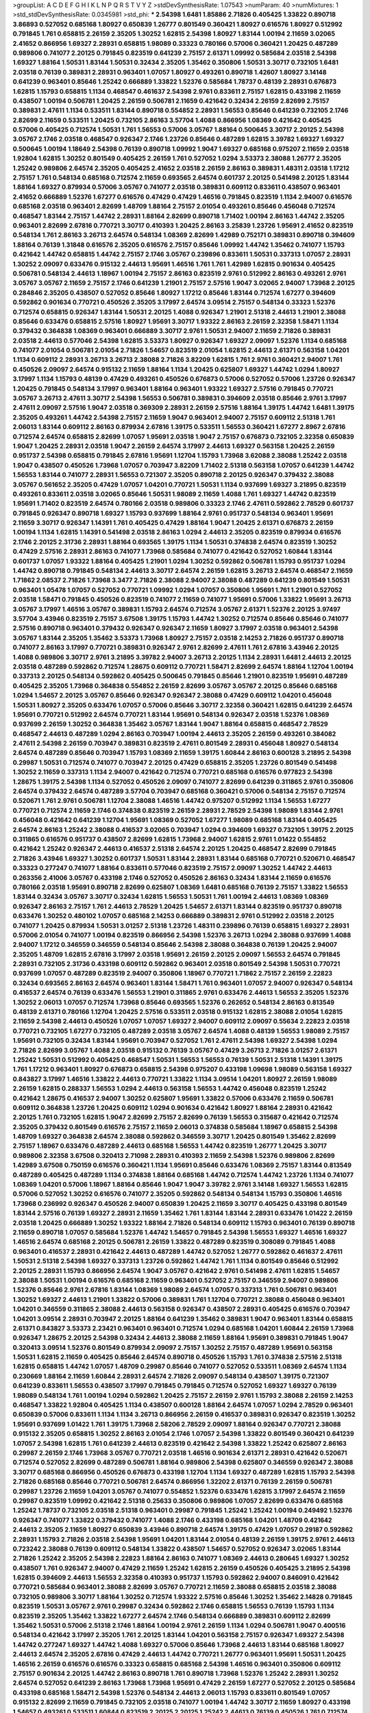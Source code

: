 >groupList:
A C D E F G H I K L
N P Q R S T V Y Z 
>stdDevSynthesisRate:
1.07543 
>numParam:
40
>numMixtures:
1
>std_stdDevSynthesisRate:
0.0345981
>std_phi:
***
2.54398 1.6481 1.85886 2.71826 0.405425 1.33822 0.890718 3.86893 0.527052 0.685168
1.80927 0.650839 1.26777 0.801549 0.360421 1.80927 0.616576 1.80927 0.512992 0.791845
1.761 0.658815 2.26159 2.35205 1.30252 1.62815 2.54398 1.80927 1.83144 1.00194
2.11659 3.02065 2.41652 0.866956 1.69327 2.28931 0.658815 1.98089 0.33323 0.780166
0.57006 0.360421 1.20425 0.487289 0.989806 0.741077 2.20125 0.791845 0.823519 0.641239
2.75157 2.61371 1.09992 0.585684 2.03518 2.54398 1.69327 1.88164 1.50531 1.83144
1.50531 0.32434 2.35205 1.35462 0.350806 1.50531 3.30717 0.732105 1.6481 2.03518
0.76139 0.389831 2.28931 0.963401 1.07057 1.80927 0.493261 0.890718 1.42607 1.80927
3.14148 0.641239 0.963401 0.85646 1.25242 0.666889 1.33822 1.52376 0.585684 1.78737
0.48139 2.28931 0.676873 1.62815 1.15793 0.658815 1.1134 0.468547 0.461637 2.54398
2.9761 0.833611 2.75157 1.62815 0.433198 2.11659 0.438507 1.00194 0.506781 1.20425
2.26159 0.506781 2.11659 0.421642 0.32434 2.26159 2.82699 2.75157 0.389831 2.47611
1.1134 0.533511 1.83144 0.890718 0.554852 2.28931 1.56553 0.85646 0.641239 0.732105
2.1746 2.82699 2.11659 0.533511 1.20425 0.732105 2.86163 3.57704 1.4088 0.866956
1.08369 0.421642 0.405425 0.57006 0.405425 0.712574 1.50531 1.761 1.56553 0.57006
3.05767 1.88164 0.500645 3.30717 2.20125 2.54398 3.05767 2.1746 2.03518 0.468547
0.926347 2.1746 1.23726 0.85646 0.487289 1.62815 3.39782 1.69327 1.69327 0.500645
1.00194 1.18649 2.54398 0.76139 0.890718 1.09992 1.9047 1.69327 0.685168 0.975207
2.11659 2.03518 1.92804 1.62815 1.30252 0.801549 0.405425 2.26159 1.761 0.527052
1.0294 3.53373 2.38088 1.26777 2.35205 1.25242 0.989806 2.64574 2.35205 0.405425
2.41652 2.03518 2.26159 2.86163 0.389831 1.48311 2.03518 1.17212 2.75157 1.761
0.548134 0.685168 0.712574 2.11659 0.693565 2.64574 0.601737 2.20125 0.541498 2.20125
1.83144 1.88164 1.69327 0.879934 0.57006 3.05767 0.741077 2.03518 0.389831 0.609112
0.833611 0.438507 0.963401 2.41652 0.666889 1.52376 1.67277 0.616576 0.47429 0.47429
1.46516 0.791845 0.823519 1.1134 2.94007 0.616576 0.685168 2.03518 0.963401 2.82699
1.48709 1.88164 2.75157 2.01054 0.493261 0.85646 0.456048 0.712574 0.468547 1.83144
2.75157 1.44742 2.28931 1.88164 2.82699 0.890718 1.71402 1.00194 2.86163 1.44742
2.35205 0.963401 2.82699 2.67816 0.770721 3.30717 0.410393 1.20425 2.86163 3.25839
1.23726 1.95691 2.41652 0.823519 0.548134 1.761 2.86163 3.26713 2.64574 0.548134
1.08369 2.82699 1.42989 0.752171 0.389831 0.890718 0.394609 1.88164 0.76139 1.31848
0.616576 2.35205 0.616576 2.75157 0.85646 1.09992 1.44742 1.35462 0.741077 1.15793
0.421642 1.44742 0.658815 1.44742 2.75157 2.1746 3.05767 0.239896 0.833611 1.50531
0.337313 1.07057 2.28931 1.30252 2.09097 0.633476 0.915132 2.44613 1.95691 1.46516
1.761 1.761 1.42989 1.62815 0.901634 0.405425 0.506781 0.548134 2.44613 1.18967
1.00194 2.75157 2.86163 0.823519 2.9761 0.512992 2.86163 0.493261 2.9761 3.05767
3.05767 2.11659 2.75157 2.1746 0.641239 1.21901 2.75157 2.57516 1.9047 3.02065
2.94007 1.73968 2.20125 0.284846 2.35205 0.438507 0.527052 0.85646 1.80927 1.17212
0.85646 1.83144 0.712574 1.67277 0.394609 0.592862 0.901634 0.770721 0.450526 2.35205
3.17997 2.64574 3.09514 2.75157 0.548134 0.33323 1.52376 0.712574 0.658815 0.926347
1.83144 1.50531 2.20125 1.4088 0.926347 1.21901 2.51318 2.44613 1.21901 2.38088
0.85646 0.633476 0.658815 2.57516 1.80927 1.95691 3.30717 1.93322 2.86163 2.26159
2.32358 1.58471 1.1134 0.379432 0.364838 1.08369 0.963401 0.666889 3.30717 2.9761
1.50531 2.94007 2.11659 2.71826 0.389831 2.03518 2.44613 0.577046 2.54398 1.62815
3.53373 1.80927 0.926347 1.69327 2.09097 1.52376 1.1134 0.685168 0.741077 2.01054
0.506781 2.01054 2.71826 1.54657 0.823519 2.01054 1.62815 2.44613 2.61371 0.563158
1.04201 1.1134 0.609112 2.28931 3.26713 3.26713 2.38088 2.71826 3.82209 1.62815
1.761 2.9761 0.360421 2.94007 1.761 0.450526 2.09097 2.64574 0.915132 2.11659
1.88164 1.1134 1.20425 0.625807 1.69327 1.44742 1.0294 1.80927 3.17997 1.1134
1.15793 0.48139 0.47429 0.493261 0.450526 0.676873 0.57006 0.527052 0.57006 1.23726
0.926347 1.20425 0.791845 0.548134 3.17997 0.963401 1.88164 0.963401 1.93322 1.69327
2.57516 0.791845 0.770721 3.05767 3.26713 2.47611 3.30717 2.54398 1.56553 0.506781
0.389831 0.394609 2.03518 0.85646 2.9761 3.17997 2.47611 2.09097 2.57516 1.9047
2.03518 0.369309 2.28931 2.26159 2.57516 1.88164 1.39175 1.44742 1.6481 1.39175
2.35205 0.493261 1.44742 2.54398 2.75157 2.11659 1.9047 0.963401 2.94007 2.75157
0.609112 2.51318 1.761 2.06013 1.83144 0.609112 2.86163 0.879934 2.67816 1.39175
0.533511 1.56553 0.360421 1.67277 2.8967 2.67816 0.712574 2.64574 0.658815 2.82699
1.07057 1.95691 2.03518 1.9047 2.75157 0.676873 0.732105 2.32358 0.650839 1.9047
1.20425 2.28931 2.03518 1.9047 2.26159 2.64574 3.17997 2.44613 1.69327 0.563158
1.20425 2.26159 0.951737 2.54398 0.658815 0.791845 2.67816 1.95691 1.12704 1.15793
1.73968 3.62088 2.38088 1.25242 2.03518 1.9047 0.438507 0.450526 1.73968 1.07057
0.703947 3.82209 1.71402 2.51318 0.563158 1.07057 0.641239 1.44742 1.56553 1.83144
0.741077 2.28931 1.56553 0.721307 2.35205 0.890718 2.20125 0.926347 0.379432 2.38088
3.05767 0.561652 2.35205 0.47429 1.07057 1.04201 0.770721 1.50531 1.1134 0.937699
1.69327 3.21895 0.823519 0.493261 0.833611 2.03518 3.02065 0.85646 1.50531 1.98089
2.11659 1.4088 1.761 1.69327 1.44742 0.823519 1.95691 1.71402 0.823519 2.64574
0.780166 2.03518 0.989806 0.33323 2.1746 2.47611 0.592862 2.78529 0.601737 0.791845
0.926347 0.890718 1.69327 1.15793 0.937699 1.88164 2.9761 0.951737 0.548134 0.963401
1.95691 2.11659 3.30717 0.926347 1.14391 1.761 0.405425 0.47429 1.88164 1.9047
1.20425 2.61371 0.676873 2.26159 1.00194 1.1134 1.62815 1.14391 0.541498 2.03518
2.86163 1.0294 2.44613 2.35205 0.823519 0.879934 0.616576 2.1746 2.20125 2.31736
2.28931 1.88164 0.693565 1.39175 1.1134 1.50531 0.374838 2.64574 0.823519 1.30252
0.47429 2.57516 2.28931 2.86163 0.741077 1.73968 0.585684 0.741077 0.421642 0.527052
1.60844 1.83144 0.601737 1.07057 1.93322 1.88164 0.405425 1.21901 1.0294 1.30252
0.592862 0.506781 1.15793 0.951737 1.0294 1.44742 0.890718 0.791845 0.548134 2.44613
3.30717 2.64574 2.26159 1.62815 3.26713 2.64574 0.468547 2.11659 1.71862 2.08537
2.71826 1.73968 3.3477 2.71826 2.38088 2.94007 2.38088 0.487289 0.641239 0.801549
1.50531 0.963401 1.05478 1.07057 0.527052 0.770721 1.09992 1.0294 1.07057 0.350806
1.95691 1.761 1.21901 0.527052 2.03518 1.58471 0.791845 0.450526 0.823519 0.741077
2.11659 0.741077 1.95691 0.57006 1.33822 1.95691 3.26713 3.05767 3.17997 1.46516
3.05767 0.389831 1.15793 2.64574 0.712574 3.05767 2.61371 1.52376 2.20125 3.97497
3.57704 3.43946 0.823519 2.75157 3.67508 1.39175 1.15793 1.44742 1.30252 0.712574
0.85646 0.85646 0.741077 2.57516 0.890718 0.963401 0.379432 0.926347 0.926347 2.11659
1.80927 3.17997 2.03518 0.963401 2.54398 3.05767 1.83144 2.35205 1.35462 3.53373
1.73968 1.80927 2.75157 2.03518 2.14253 2.71826 0.951737 0.890718 0.741077 2.86163
3.17997 0.770721 0.389831 0.926347 2.9761 2.82699 2.47611 1.761 2.67816 3.43946
2.20125 1.4088 0.989806 3.30717 2.9761 3.21895 3.39782 2.94007 3.26713 2.20125
1.1134 2.28931 1.6481 2.44613 2.20125 2.03518 0.487289 0.592862 0.712574 1.28675
0.609112 0.770721 1.58471 2.82699 2.64574 1.88164 1.12704 1.00194 0.337313 2.20125
0.548134 0.592862 0.405425 0.500645 0.791845 0.85646 1.21901 0.823519 1.95691 0.487289
0.405425 2.35205 1.73968 0.364838 0.554852 2.26159 2.82699 3.05767 3.05767 2.20125
0.85646 0.685168 1.0294 1.54657 2.20125 3.05767 0.85646 0.926347 0.926347 2.38088
0.47429 0.609112 1.04201 0.456048 1.50531 1.80927 2.35205 0.633476 1.07057 0.57006
0.85646 3.30717 2.32358 0.360421 1.62815 0.641239 2.64574 1.95691 0.770721 0.512992
2.64574 0.770721 1.83144 1.95691 0.548134 0.926347 2.03518 1.52376 1.08369 0.937699
2.26159 1.30252 0.364838 1.35462 3.05767 1.83144 1.9047 1.88164 0.658815 0.468547
2.78529 0.468547 2.44613 0.487289 1.0294 2.86163 0.703947 1.00194 2.44613 2.35205
2.26159 0.493261 0.384082 2.47611 2.54398 2.26159 0.703947 0.389831 0.823519 2.47611
0.801549 2.28931 0.456048 1.80927 0.548134 2.64574 0.487289 0.85646 0.703947 1.15793
1.08369 2.11659 1.39175 1.60844 2.86163 0.600128 3.21895 2.54398 0.29987 1.50531
0.712574 0.741077 0.703947 2.20125 0.47429 0.658815 2.35205 1.23726 0.801549 0.541498
1.30252 2.11659 0.337313 1.1134 2.94007 0.421642 0.712574 0.770721 0.685168 0.616576
0.977823 2.54398 1.28675 1.39175 2.54398 1.1134 0.527052 0.450526 2.09097 0.741077
2.82699 0.641239 0.311865 2.9761 0.350806 2.64574 0.379432 2.64574 0.487289 3.57704
0.703947 0.685168 0.360421 0.57006 0.548134 2.75157 0.712574 0.520671 1.761 2.9761
0.506781 1.12704 2.38088 1.46516 1.44742 0.975207 0.512992 1.1134 1.56553 1.67277
0.770721 0.712574 2.11659 2.1746 0.374838 0.823519 2.26159 2.28931 2.78529 2.54398
1.98089 1.83144 2.9761 0.456048 0.421642 0.641239 1.12704 1.95691 1.08369 0.527052
1.67277 1.98089 0.685168 1.83144 0.405425 2.64574 2.86163 1.25242 2.38088 0.416537
3.02065 0.703947 1.0294 0.394609 1.69327 0.732105 1.39175 2.20125 0.311865 0.616576
0.951737 0.438507 2.82699 1.62815 1.73968 2.94007 1.62815 2.9761 1.01422 0.554852
0.421642 1.25242 0.926347 2.44613 0.416537 2.51318 2.64574 2.20125 1.20425 0.468547
2.82699 0.791845 2.71826 3.43946 1.69327 1.30252 0.601737 1.50531 1.83144 2.28931
1.83144 0.685168 0.770721 0.520671 0.468547 0.33323 0.277247 0.741077 1.88164 0.833611
0.577046 0.823519 2.75157 2.09097 1.30252 1.44742 2.44613 0.263356 2.41006 3.05767
0.433198 2.1746 0.527052 0.450526 2.86163 0.32434 1.83144 2.11659 0.616576 0.780166
2.03518 1.95691 0.890718 2.82699 0.625807 1.08369 1.6481 0.685168 0.76139 2.75157
1.33822 1.56553 1.83144 0.32434 3.05767 3.30717 0.32434 1.62815 1.56553 1.50531
1.761 1.00194 2.44613 1.08369 1.08369 0.926347 2.86163 2.75157 1.761 2.44613
2.78529 1.20425 1.54657 2.61371 1.83144 0.823519 0.951737 0.890718 0.633476 1.30252
0.480102 1.07057 0.685168 2.14253 0.666889 0.389831 2.9761 0.512992 2.03518 2.20125
0.741077 1.20425 0.879934 1.50531 3.01257 2.51318 1.23726 1.48311 0.239896 0.76139
0.658815 1.69327 2.28931 0.57006 2.01054 0.741077 1.00194 0.823519 0.866956 2.54398
1.52376 3.26713 1.0294 2.38088 0.937699 1.4088 2.94007 1.17212 0.346559 0.346559
0.548134 0.85646 2.54398 2.38088 0.364838 0.76139 1.20425 2.94007 2.35205 1.48709
1.62815 2.67816 3.17997 2.03518 1.95691 2.26159 2.20125 2.09097 1.56553 2.64574
0.791845 2.28931 0.732105 2.31736 0.433198 0.609112 0.592862 0.963401 2.03518 0.801549
2.54398 1.50531 0.770721 0.937699 1.07057 0.487289 0.823519 2.94007 0.350806 1.18967
0.770721 1.71862 2.75157 2.26159 2.22823 0.32434 0.693565 2.86163 2.64574 0.963401
1.83144 1.58471 1.761 0.963401 1.07057 2.94007 0.926347 0.548134 0.416537 2.64574
0.76139 0.633476 1.56553 1.21901 0.311865 2.9761 0.633476 2.44613 1.56553 2.35205
1.52376 1.30252 2.06013 1.07057 0.712574 1.73968 0.85646 0.693565 1.52376 0.262652
0.548134 2.86163 0.813549 0.48139 2.61371 0.780166 1.12704 1.20425 2.57516 0.533511
2.03518 0.915132 1.62815 2.38088 2.01054 1.62815 2.11659 2.54398 2.44613 0.450526
1.07057 1.07057 1.69327 2.94007 0.609112 2.09097 0.55634 2.22823 2.03518 0.770721
0.732105 1.67277 0.732105 0.487289 2.03518 3.05767 2.64574 1.4088 0.48139 1.56553
1.98089 2.75157 1.95691 0.732105 0.32434 1.83144 1.95691 0.703947 0.527052 1.761
2.47611 2.54398 1.69327 2.54398 1.0294 2.71826 2.82699 3.05767 1.4088 2.03518
0.915132 0.76139 3.05767 0.47429 3.26713 2.71826 3.01257 2.61371 1.25242 1.50531
0.512992 0.405425 0.468547 1.50531 1.56553 1.56553 0.76139 1.50531 2.51318 1.14391
1.39175 1.761 1.17212 0.963401 1.80927 0.676873 0.658815 2.54398 0.975207 0.433198
1.09698 1.98089 0.563158 1.69327 0.843827 3.17997 1.46516 1.33822 2.44613 0.770721
1.33822 1.1134 3.09514 1.04201 1.80927 2.26159 1.98089 2.26159 1.62815 0.288337
1.56553 1.0294 2.44613 0.563158 1.56553 1.44742 0.456048 0.823519 1.25242 0.421642
1.28675 0.416537 2.94007 1.30252 0.625807 1.95691 1.33822 0.57006 0.633476 2.11659
0.506781 0.609112 0.364838 1.23726 1.20425 0.609112 1.0294 0.901634 0.421642 1.80927
1.88164 2.28931 0.421642 2.20125 1.761 0.732105 1.62815 1.9047 2.82699 2.75157
2.82699 0.76139 1.56553 0.315687 0.421642 0.712574 2.35205 0.379432 0.801549 0.616576
2.75157 2.11659 2.06013 0.374838 0.585684 1.18967 0.658815 2.54398 1.48709 1.69327
0.364838 2.64574 2.38088 0.592862 0.346559 3.30717 1.20425 0.801549 1.35462 2.82699
2.75157 1.18967 0.633476 0.487289 2.44613 0.685168 1.56553 1.44742 0.823519 1.26777
1.20425 3.30717 0.989806 2.32358 3.67508 0.320413 2.71098 2.28931 0.410393 2.11659
2.54398 1.52376 0.989806 2.82699 1.42989 3.67508 0.750159 0.616576 0.360421 1.1134
1.95691 0.85646 0.633476 1.08369 2.75157 1.83144 0.813549 0.487289 0.405425 0.487289
1.1134 0.374838 1.88164 0.685168 1.44742 0.712574 1.44742 1.23726 1.1134 0.741077
1.08369 1.04201 0.57006 1.18967 1.88164 0.85646 1.9047 1.9047 3.39782 2.9761
3.14148 1.69327 1.56553 1.62815 0.57006 0.527052 1.30252 0.616576 0.741077 2.35205
0.592862 0.548134 0.548134 1.15793 0.350806 1.46516 1.73968 0.236992 0.926347 0.450526
2.94007 0.650839 1.20425 2.11659 3.30717 0.405425 0.433198 0.801549 1.83144 2.57516
0.76139 1.69327 2.28931 2.11659 1.35462 1.761 1.83144 1.83144 2.28931 0.633476
1.01422 2.26159 2.03518 1.20425 0.666889 1.30252 1.93322 1.88164 2.71826 0.548134
0.609112 1.15793 0.963401 0.76139 0.890718 2.11659 0.890718 1.07057 0.585684 1.52376
1.44742 1.54657 0.791845 2.54398 1.56553 1.69327 1.46516 1.69327 1.46516 2.64574
0.685168 2.20125 0.506781 2.26159 1.33822 0.487289 0.823519 0.308089 0.791845 1.4088
0.963401 0.416537 2.28931 0.421642 2.44613 0.487289 1.44742 0.527052 1.26777 0.592862
0.461637 2.47611 1.50531 2.51318 2.54398 1.69327 0.337313 1.23726 0.592862 1.44742
1.761 1.1134 0.801549 0.85646 0.512992 2.20125 2.28931 1.15793 0.866956 2.64574
1.9047 3.05767 0.421642 2.9761 0.541498 2.47611 1.62815 1.54657 2.38088 1.50531
1.00194 0.616576 0.685168 2.11659 0.963401 0.527052 2.75157 0.346559 2.94007 0.989806
1.52376 0.85646 2.9761 2.67816 1.83144 1.08369 1.98089 2.64574 1.07057 0.337313
1.761 0.506781 0.963401 1.30252 1.69327 2.44613 1.21901 1.33822 0.57006 0.389831
1.761 1.12704 0.770721 2.38088 0.456048 0.963401 1.04201 0.346559 0.311865 2.38088
2.44613 0.563158 0.926347 0.438507 2.28931 0.405425 0.616576 0.703947 1.04201 3.09514
2.28931 0.703947 2.20125 1.88164 0.641239 1.35462 0.389831 1.9047 0.963401 1.83144
0.658815 2.61371 0.843827 3.53373 2.23421 0.963401 0.963401 0.712574 1.0294 0.685168
1.04201 1.60844 2.26159 1.73968 0.926347 1.28675 2.20125 2.54398 0.32434 2.44613
2.38088 2.11659 1.88164 1.95691 0.389831 0.791845 1.9047 0.320413 3.09514 1.52376
0.801549 0.879934 2.09097 2.75157 1.30252 2.75157 0.487289 1.95691 0.563158 1.50531
1.62815 2.11659 0.405425 0.85646 2.64574 0.890718 0.450526 1.15793 1.761 0.374838
2.57516 2.51318 1.62815 0.658815 1.44742 1.07057 1.48709 0.29987 0.85646 0.741077
0.527052 0.533511 1.08369 2.64574 1.1134 0.230669 1.88164 2.11659 1.60844 2.28931
2.64574 2.71826 2.09097 0.548134 0.438507 1.39175 0.721307 0.641239 0.833611 1.56553
0.438507 3.17997 0.791845 0.791845 0.712574 0.527052 1.69327 1.69327 0.76139 1.98089
0.548134 1.761 1.00194 1.0294 0.592862 1.20425 2.75157 2.26159 2.9761 1.15793
2.38088 2.26159 2.14253 0.468547 1.33822 1.92804 0.405425 1.1134 0.438507 0.600128
1.88164 2.64574 1.07057 1.0294 2.78529 0.963401 0.650839 0.57006 0.833611 1.1134
1.1134 3.26713 0.866956 2.26159 0.416537 0.389831 0.926347 0.823519 1.30252 1.95691
0.937699 1.01422 1.761 1.39175 1.73968 2.58206 2.78529 2.09097 1.88164 0.926347
0.770721 2.38088 0.915132 2.35205 0.658815 1.30252 2.86163 2.01054 2.1746 1.07057
2.54398 1.33822 0.801549 0.360421 0.641239 1.07057 2.54398 1.62815 1.761 0.641239
2.44613 0.823519 0.421642 2.54398 1.33822 1.25242 0.625807 2.86163 0.29987 2.26159
2.1746 1.73968 3.05767 0.770721 2.03518 1.46516 0.901634 2.61371 2.28931 0.421642
0.520671 0.712574 0.527052 2.82699 0.487289 0.506781 1.88164 0.989806 2.54398 0.625807
0.346559 0.926347 2.38088 3.30717 0.685168 0.866956 0.450526 0.676873 0.433198 1.12704
1.1134 1.69327 0.487289 1.62815 1.15793 2.54398 2.71826 0.685168 0.85646 0.770721
0.506781 2.64574 0.866956 1.32202 2.61371 0.76139 2.26159 0.506781 0.29987 1.23726
2.11659 1.04201 3.05767 0.741077 0.554852 1.52376 0.633476 1.62815 3.17997 2.64574
2.11659 0.29987 0.823519 1.09992 0.421642 2.51318 0.25633 0.350806 0.989806 1.07057
2.82699 0.633476 0.685168 1.25242 1.78737 0.732105 2.03518 2.51318 0.963401 0.29987
0.791845 1.25242 1.25242 1.00194 0.249492 1.52376 0.926347 0.741077 1.33822 0.379432
0.741077 1.4088 2.1746 0.433198 0.685168 1.04201 1.48709 0.421642 2.44613 2.35205
2.11659 1.80927 0.650839 3.43946 0.890718 2.64574 1.39175 0.47429 1.07057 0.29187
0.592862 2.28931 1.15793 2.71826 2.03518 2.54398 1.95691 1.04201 1.83144 2.01054
0.48139 2.26159 1.39175 2.9761 2.44613 0.723242 2.38088 0.76139 0.609112 0.548134
1.33822 0.438507 1.54657 0.527052 0.926347 3.02065 1.83144 2.71826 1.25242 2.35205
2.54398 2.22823 1.88164 2.86163 0.741077 1.08369 2.44613 0.280645 1.69327 1.30252
0.438507 1.761 0.926347 2.94007 0.47429 2.11659 1.25242 1.62815 2.26159 0.450526
0.405425 3.21895 2.54398 1.62815 0.394609 2.44613 1.56553 2.32358 0.410393 0.951737
1.15793 0.592862 2.94007 0.846091 0.421642 0.770721 0.585684 0.963401 2.38088 2.82699
3.05767 0.770721 2.11659 2.38088 0.658815 2.03518 2.38088 0.732105 0.989806 3.30717
1.88164 1.30252 0.712574 1.93322 2.57516 0.85646 1.30252 1.35462 2.14828 0.791845
0.823519 1.50531 3.05767 2.9761 0.29987 0.32434 0.592862 2.1746 0.658815 1.56553
0.76139 1.15793 1.1134 0.823519 2.35205 1.35462 1.33822 1.67277 2.64574 2.1746
0.548134 0.666889 0.389831 0.609112 2.82699 1.35462 1.50531 0.57006 2.51318 2.1746
1.88164 1.00194 2.9761 2.26159 1.1134 1.0294 0.506781 1.9047 0.400516 0.548134
0.421642 3.17997 2.35205 1.761 2.20125 1.83144 1.04201 0.563158 2.75157 0.926347
1.69327 2.54398 1.44742 0.277247 1.69327 1.44742 1.4088 1.69327 0.57006 0.85646
1.73968 2.44613 1.83144 0.685168 1.80927 2.44613 2.64574 2.35205 2.67816 0.47429
2.44613 1.44742 0.770721 1.26777 0.963401 1.95691 1.50531 1.20425 1.46516 2.26159
0.616576 0.616576 0.33323 0.658815 0.685168 2.54398 1.46516 0.963401 0.350806 0.609112
2.75157 0.901634 2.20125 1.44742 2.86163 0.890718 1.761 0.890718 1.73968 1.52376
1.25242 2.28931 1.30252 2.64574 0.527052 0.641239 2.86163 1.73968 1.73968 1.95691
0.47429 2.26159 1.67277 0.527052 2.20125 0.585684 0.433198 0.685168 1.58471 2.54398
1.52376 0.548134 2.44613 2.06013 1.15793 0.833611 0.801549 1.07057 0.915132 2.82699
2.11659 0.791845 0.732105 2.03518 0.741077 1.00194 1.44742 3.30717 2.11659 1.80927
0.433198 1.54657 0.493261 0.533511 1.60844 0.823519 2.20125 2.20125 1.25242 2.44613
0.76139 0.450526 1.761 0.712574 2.44613 2.64574 0.288337 1.73968 0.85646 1.73968
1.83144 2.03518 1.35462 1.25242 1.88164 0.801549 0.770721 2.44613 1.1134 0.527052
2.57516 0.601737 1.25242 1.08369 0.213267 2.20125 0.823519 1.04201 1.62815 0.926347
0.989806 0.438507 0.616576 2.38088 0.658815 0.416537 1.56553 1.35462 0.633476 2.79276
0.47429 1.1134 0.633476 1.39175 0.676873 1.50531 1.18967 2.54398 0.989806 0.890718
3.05767 0.609112 3.30717 1.4088 2.75157 2.35205 3.17997 2.35205 0.527052 2.64574
2.11659 1.05478 1.35462 1.44742 0.712574 1.17212 0.33323 0.76139 0.506781 0.227877
2.75157 1.1134 2.71826 2.20125 1.56553 0.791845 2.44613 0.592862 2.11659 1.08369
1.20425 1.07057 1.17212 1.25242 1.69327 2.67816 1.39175 0.548134 3.05767 2.47611
2.51318 1.83144 2.61371 1.9047 2.71826 0.741077 1.08369 0.741077 1.00194 0.926347
0.741077 0.791845 2.20125 2.54398 1.50531 2.54398 2.22823 0.76139 0.685168 0.770721
2.20125 2.44613 0.438507 0.770721 0.85646 2.20125 0.462875 1.42607 1.9047 0.25633
0.609112 0.801549 1.761 0.456048 2.47611 1.69327 0.732105 0.989806 0.658815 0.350806
2.1746 1.07057 2.35205 1.83144 0.685168 0.616576 0.456048 0.337313 1.25242 1.44742
2.64574 1.78737 1.50531 1.93322 0.823519 1.62815 2.44613 1.52376 1.08369 0.801549
0.337313 0.433198 2.44613 0.400516 1.56553 0.456048 2.64574 0.712574 1.69327 2.61371
1.52376 0.963401 3.39782 1.80927 0.233496 1.28675 0.527052 1.50531 1.62815 2.35205
1.83144 2.75157 0.616576 1.50531 0.456048 0.633476 1.56553 1.46516 2.41652 1.95691
2.35205 3.57704 0.989806 0.394609 1.98089 0.421642 0.76139 0.374838 0.468547 0.963401
1.761 0.205064 2.82699 0.666889 1.4088 2.28931 1.25242 0.32434 2.09097 2.75157
1.25242 0.445072 1.9047 1.78259 1.69327 1.20425 3.05767 3.67508 2.26159 0.641239
0.456048 1.48311 1.15793 2.26159 0.703947 2.75157 0.741077 2.67816 0.456048 0.685168
0.609112 2.64574 0.616576 0.57006 0.616576 2.47611 0.833611 1.08369 2.61371 2.11659
2.03518 0.833611 0.879934 0.548134 1.50531 0.741077 2.61371 1.20425 1.15793 0.750159
1.62815 2.35205 2.71826 0.791845 0.280645 0.527052 0.926347 2.75157 0.554852 0.801549
1.50531 1.69327 0.890718 1.14391 1.1134 2.47611 2.64574 0.890718 1.30252 0.951737
1.50531 0.527052 0.890718 1.12704 0.712574 1.15793 0.76139 0.791845 2.71826 0.563158
0.609112 2.57516 0.732105 0.658815 0.791845 0.963401 1.20425 2.20125 1.67277 1.62815
0.421642 0.592862 1.88164 1.62815 2.38088 0.609112 2.64574 0.926347 0.85646 3.09514
0.288337 2.26159 0.926347 1.98089 1.23726 1.62815 1.08369 1.98089 2.44613 1.50531
1.62815 1.83144 0.712574 2.03518 1.04201 1.95691 2.61371 1.88164 2.11659 0.506781
0.592862 3.17997 0.47429 0.833611 0.801549 1.4088 1.14391 0.951737 0.791845 0.512992
0.926347 1.1134 0.85646 1.35462 0.410393 2.35205 2.11659 0.963401 0.433198 2.03518
1.58471 0.609112 0.355105 0.658815 0.554852 2.26159 0.989806 2.1746 0.658815 0.548134
0.741077 0.782258 1.17212 0.541498 1.9047 0.937699 0.520671 2.35205 3.05767 1.95691
2.90447 1.54657 3.05767 1.25242 1.0294 0.85646 0.421642 2.11659 2.01054 3.21895
2.11659 2.71826 2.54398 1.1134 1.35462 0.85646 0.770721 2.35205 0.592862 1.83144
2.38088 1.15793 0.926347 0.975207 2.26159 1.88164 0.346559 0.633476 1.9047 1.30252
0.685168 2.20125 1.44742 1.44742 1.50531 1.71402 0.975207 1.30252 2.11659 1.80927
1.88164 1.35462 1.98089 1.0294 1.48709 1.69327 0.506781 2.35205 0.456048 2.20125
0.438507 2.03518 2.28931 0.527052 1.30252 0.833611 1.4088 0.288337 2.54398 1.07057
1.1134 1.73968 0.791845 0.32434 1.761 2.28931 0.846091 1.00194 2.03518 2.26159
2.11659 0.360421 0.866956 0.741077 2.11659 1.01422 2.35205 0.609112 1.0294 3.43946
0.360421 1.20425 0.791845 0.57006 2.38088 2.11659 2.14253 1.95691 2.9761 3.30717
0.585684 0.833611 1.95691 0.487289 0.563158 0.405425 1.761 2.57516 0.506781 2.03518
2.26159 1.18967 1.07057 1.26777 2.94007 2.86163 0.963401 0.685168 0.616576 0.823519
0.770721 1.04201 1.761 0.438507 0.85646 0.616576 0.563158 4.08392 1.20425 1.69327
1.21901 1.30252 0.456048 1.00194 0.320413 2.09097 2.86163 1.88164 1.44742 1.52376
0.633476 0.350806 0.890718 1.69327 1.71402 0.666889 0.315687 2.75157 2.28931 0.609112
0.389831 0.641239 1.25242 2.11659 0.866956 1.80927 0.963401 0.585684 0.379432 2.86163
2.44613 1.6481 1.9047 1.88164 2.09097 2.28931 1.39175 1.14391 2.64574 2.64574
0.616576 2.44613 1.00194 1.00194 2.26159 0.47429 3.30717 0.685168 1.50531 1.20425
1.78737 0.421642 0.685168 0.527052 2.44613 1.15793 1.50531 2.22823 0.866956 3.05767
1.1134 0.633476 0.541498 2.94007 2.03518 0.926347 0.951737 2.54398 2.03518 0.76139
0.438507 0.57006 2.75157 0.563158 2.31736 0.926347 0.926347 2.47611 1.88164 1.95691
1.95691 0.315687 2.44613 2.47611 2.44613 2.41652 2.38088 2.11659 2.9761 1.30252
1.95691 1.00194 2.03518 0.85646 1.56553 2.01054 1.15793 2.1746 2.61371 0.438507
0.563158 1.80927 0.879934 2.44613 0.989806 0.963401 2.44613 0.833611 1.25242 0.732105
2.28931 0.592862 0.712574 0.801549 0.609112 1.44742 1.44742 1.62815 1.56553 2.03518
2.54398 0.915132 0.450526 0.609112 0.405425 0.480102 0.609112 2.35205 0.519278 2.44613
0.346559 2.06013 2.14253 0.533511 1.20425 0.658815 2.09097 1.9047 0.364838 2.03518
0.350806 2.20125 2.32358 2.03518 0.770721 0.493261 0.770721 3.05767 1.04201 0.405425
1.05478 0.374838 0.926347 0.823519 2.26159 1.67277 2.64574 2.44613 0.890718 1.98089
2.82699 2.86163 2.06013 2.11659 2.94007 2.03518 2.75157 2.64574 1.88164 1.69327
1.04201 2.44613 0.963401 2.94007 1.4088 0.592862 1.58471 0.405425 1.33822 1.35462
2.03518 1.04201 0.741077 1.761 3.05767 0.890718 2.03518 3.05767 0.823519 2.03518
3.30717 1.4088 1.62815 1.60844 0.989806 2.38088 1.50531 0.421642 0.592862 0.890718
0.468547 2.11659 2.61371 2.94007 1.56553 2.20125 0.833611 0.493261 2.11659 2.44613
0.703947 0.951737 1.83144 1.56553 3.05767 2.71826 0.823519 2.26159 0.487289 0.29987
2.57516 0.213267 1.1134 2.75157 0.55634 1.07057 0.85646 2.82699 1.44742 0.554852
2.03518 1.761 0.487289 0.32434 0.926347 0.770721 0.585684 0.416537 0.57006 1.15793
2.82699 2.64574 1.1134 2.06013 2.11659 2.35205 2.64574 1.88164 2.82699 2.44613
2.35205 0.468547 1.62815 1.15793 0.360421 2.54398 2.20125 0.450526 0.685168 1.35462
1.08369 0.592862 1.44742 1.9047 0.926347 1.44742 1.20425 1.35462 0.421642 0.926347
0.47429 0.85646 1.88164 2.20125 0.29987 2.64574 0.926347 1.46516 2.71826 0.450526
1.69327 2.44613 3.17997 0.890718 0.926347 2.26159 1.30252 2.71826 3.17997 1.50531
2.26159 1.71402 0.676873 0.658815 0.890718 0.433198 2.54398 1.20425 2.75157 0.685168
0.57006 2.44613 2.20125 1.30252 0.364838 1.62815 3.3477 2.20125 2.35205 2.75157
1.23726 1.56553 1.80927 1.23726 1.31848 1.1134 2.14253 0.47429 1.69327 0.456048
0.47429 2.75157 1.98089 0.374838 0.823519 0.433198 0.405425 2.35205 1.0294 1.56553
0.823519 0.823519 1.31848 0.548134 0.487289 0.364838 2.86163 0.364838 1.4088 0.926347
2.44613 0.926347 2.20125 0.461637 1.00194 1.07057 0.487289 2.61371 2.38088 0.527052
0.890718 2.03518 0.633476 0.592862 1.60844 1.15793 1.95691 0.915132 0.712574 1.95691
3.67508 0.685168 2.35205 0.311865 2.35205 1.07057 1.56553 2.11659 2.47611 2.38088
0.890718 0.658815 0.823519 0.87758 0.609112 2.22823 2.26159 1.0294 0.770721 0.405425
1.69327 0.487289 1.39175 2.54398 1.62815 0.741077 2.79276 2.54398 0.609112 2.35205
2.11659 0.405425 2.03518 1.12704 1.80927 0.468547 1.761 1.88164 0.901634 0.676873
1.26777 0.548134 3.57704 1.39175 1.39175 2.14253 0.405425 0.506781 2.86163 1.23726
1.50531 0.512992 0.29187 0.592862 2.71826 1.95691 1.30252 1.15793 2.64574 0.926347
2.86163 0.732105 2.44613 1.56553 1.15793 0.782258 2.86163 0.890718 2.54398 1.30252
1.33822 1.44742 1.85389 0.400516 3.26713 2.44613 0.741077 0.791845 2.28931 2.28931
2.86163 2.20125 2.28931 1.1134 0.416537 2.11659 0.410393 1.73968 0.592862 0.456048
0.585684 0.548134 2.20125 0.592862 0.703947 2.94007 0.592862 0.76139 0.989806 2.1746
1.761 0.76139 2.35205 3.57704 1.07057 0.76139 1.56553 1.95691 0.249492 1.80927
2.20125 1.6481 1.761 2.1746 0.29987 2.35205 0.541498 2.06013 1.56553 1.23726
2.28931 0.421642 1.39175 0.468547 0.389831 1.9047 0.712574 1.83144 2.71826 2.09097
1.42989 0.592862 2.20125 1.20425 1.761 1.80927 0.456048 2.86163 1.80927 0.600128
2.44613 0.527052 1.15793 0.578593 0.288337 1.761 0.712574 0.468547 2.1746 2.01054
1.35462 1.95691 0.585684 2.82699 0.791845 1.88164 1.56553 0.676873 0.85646 1.0294
2.54398 0.823519 0.641239 2.11659 2.44613 0.801549 1.56553 2.44613 1.26777 0.57006
0.963401 2.35205 0.456048 2.82699 1.62815 2.64574 0.592862 0.879934 0.712574 2.11659
0.76139 1.08369 1.1134 0.633476 0.833611 0.666889 0.676873 1.69327 2.54398 2.35205
2.06013 1.46516 1.12704 0.801549 0.650839 0.658815 0.85646 0.554852 1.67277 0.666889
0.641239 0.901634 0.85646 0.405425 1.80927 2.61371 3.30717 1.42989 2.61371 2.20125
2.20125 0.989806 0.541498 1.46516 2.28931 0.926347 1.00194 1.01422 1.46516 1.08369
0.951737 0.823519 1.62815 2.26159 2.03518 0.57006 2.20125 1.17212 1.58471 1.21901
0.450526 0.506781 1.0294 2.94007 1.56553 1.50531 1.44742 2.71826 1.62815 0.791845
0.712574 1.9047 2.64574 0.592862 0.823519 0.732105 0.585684 1.28675 1.761 1.07057
0.791845 0.527052 3.17997 0.506781 3.05767 1.1134 1.69327 0.533511 0.563158 0.741077
1.88164 0.379432 0.48139 0.85646 0.616576 3.05767 2.20125 1.09992 1.28675 0.915132
1.15793 2.20125 1.52376 0.741077 2.86163 0.770721 0.47429 1.15793 1.52376 2.71826
0.438507 0.527052 1.12704 0.926347 2.44613 0.311865 2.54398 1.50531 0.269851 2.20125
0.57006 0.658815 2.64574 0.85646 1.00194 1.15793 3.05767 2.35205 0.57006 0.616576
1.4088 0.468547 0.666889 1.88164 0.585684 3.43946 0.633476 0.259472 1.761 2.82699
0.57006 2.71826 0.890718 0.658815 1.30252 2.35205 0.405425 1.12704 2.1746 0.311865
2.75157 0.554852 0.741077 2.26159 3.09514 0.770721 2.44613 0.890718 2.35205 1.54657
2.22823 0.685168 1.761 0.732105 0.461637 1.67277 1.33822 3.14148 1.67277 1.88164
2.03518 1.50531 0.259472 2.8967 1.0294 1.18967 1.95691 0.963401 0.389831 0.541498
2.44613 1.07057 1.14085 1.9047 1.88164 1.35462 0.527052 1.44742 2.20125 0.901634
1.14391 0.666889 0.563158 0.791845 1.80927 0.823519 1.35462 0.741077 0.533511 0.57006
2.67816 0.533511 2.75157 0.685168 0.791845 0.29987 0.33323 0.770721 1.761 1.46516
0.527052 1.1134 0.963401 0.616576 0.405425 2.35205 0.394609 2.44613 1.56553 1.33822
0.791845 2.38088 1.56553 0.915132 0.421642 2.64574 2.47611 2.54398 1.1134 1.4088
0.592862 1.69327 0.625807 1.35462 2.54398 1.30252 1.14391 3.09514 1.0294 1.31848
1.15793 0.450526 0.273158 0.311865 1.80927 0.32434 0.389831 0.658815 0.563158 2.11659
0.592862 2.03518 1.15793 0.506781 1.33822 2.20125 0.527052 2.03518 2.20125 2.28931
1.35462 0.563158 0.461637 2.20125 1.1134 2.20125 0.337313 2.06013 0.750159 0.732105
3.09514 1.95691 2.26159 0.989806 2.26159 0.823519 2.38088 2.51318 1.44742 0.468547
0.890718 1.54657 2.28931 0.823519 0.468547 1.62815 2.20125 0.421642 0.385112 0.269851
1.12704 0.963401 1.46516 3.05767 0.833611 1.33822 1.62815 0.823519 0.890718 0.548134
1.08369 0.658815 1.25242 0.741077 0.823519 0.741077 1.0294 2.44613 1.25242 0.685168
0.801549 0.379432 3.39782 0.741077 1.46516 0.721307 1.30252 1.95691 2.14253 3.05767
0.76139 1.80927 2.71826 0.685168 0.791845 1.35462 0.48139 0.385112 2.75157 0.592862
0.791845 1.18967 0.649098 0.770721 0.666889 1.04201 2.64574 2.1746 0.311865 0.770721
0.468547 1.67277 0.658815 0.752171 0.963401 0.57006 1.56553 0.394609 1.12704 0.227877
1.28675 2.26159 0.512992 1.56553 0.937699 0.450526 1.12704 0.951737 1.42989 0.963401
1.44742 0.493261 0.421642 2.54398 0.57006 0.438507 0.926347 0.57006 1.71402 1.60844
2.35205 0.741077 1.07057 1.88164 2.71826 1.25242 0.506781 0.703947 1.30252 0.85646
0.658815 0.512992 0.506781 1.56553 1.52376 0.963401 0.360421 2.54398 1.56553 0.360421
0.450526 0.506781 2.54398 2.44613 2.54398 2.64574 1.56553 0.890718 0.450526 0.85646
0.791845 0.951737 3.72012 0.394609 0.951737 0.337313 1.30252 0.76139 0.926347 1.56553
0.791845 0.791845 0.963401 0.609112 1.15793 0.721307 1.33822 0.506781 2.38088 1.08369
0.926347 0.389831 2.67816 1.1134 1.1134 1.07057 2.44613 1.18967 0.493261 2.9761
0.866956 2.64574 3.05767 0.389831 2.26159 2.26159 1.48709 1.56553 2.03518 1.9047
0.512992 2.38088 1.44742 0.693565 1.42607 0.32434 0.527052 2.26159 1.83144 2.44613
0.592862 1.35462 0.76139 0.410393 2.11659 1.12704 2.41006 2.1746 2.20125 0.866956
2.82699 0.712574 2.11659 0.585684 0.374838 1.69327 0.609112 1.50531 0.712574 0.57006
1.20425 0.85646 0.801549 0.500645 0.658815 0.791845 2.9761 1.30252 2.54398 0.29987
2.9761 2.11659 0.741077 0.48139 1.83144 1.9047 0.633476 0.456048 0.693565 0.512992
1.69327 1.56553 0.658815 2.38088 0.506781 1.44742 0.963401 0.833611 0.823519 2.54398
2.20125 0.374838 0.47429 0.750159 2.26159 2.75157 0.823519 1.62815 0.389831 1.0294
2.20125 0.311865 2.03518 2.35205 2.1746 0.616576 0.32434 0.548134 0.712574 1.62815
3.49095 1.30252 1.69327 1.83144 2.64574 1.42989 1.73968 1.0294 0.658815 1.50531
1.83144 2.03518 1.08369 2.35205 2.03518 2.54398 2.54398 0.741077 2.44613 1.48709
0.506781 0.554852 2.09097 2.51318 0.741077 1.15793 0.450526 2.82699 2.82699 2.35205
0.592862 3.30717 0.676873 0.989806 1.56553 1.14391 3.30717 0.609112 2.35205 3.17997
0.438507 0.658815 1.83144 0.533511 0.487289 1.25242 0.901634 0.963401 0.633476 2.9761
2.64574 1.0294 1.28675 2.14253 0.951737 0.890718 2.35205 0.379432 2.03518 2.03518
0.554852 2.82699 2.54398 0.85646 0.506781 2.11659 2.44613 2.54398 0.433198 1.15793
1.69327 1.88164 1.69327 1.761 0.658815 1.20425 2.1746 0.527052 2.35205 0.926347
2.86163 1.88164 2.03518 0.833611 2.71826 0.915132 2.8967 2.57516 1.73968 0.901634
1.69327 1.35462 0.438507 1.44742 1.80927 0.658815 2.03518 2.20125 0.548134 2.28931
1.62815 3.30717 0.989806 2.78529 3.82209 0.527052 0.47429 1.46516 2.38088 2.26159
1.44742 0.585684 0.433198 0.416537 0.360421 2.06013 0.487289 2.82699 0.76139 0.823519
1.07057 1.15793 0.541498 0.421642 1.88164 0.337313 0.641239 1.83144 2.1746 0.963401
2.35205 1.0294 0.308089 1.4088 1.30252 1.18967 1.23726 1.54657 2.54398 2.9761
1.25242 0.866956 1.56553 1.95691 2.28931 1.12704 2.44613 0.438507 0.609112 0.259472
3.05767 0.506781 1.39175 1.69327 2.38088 2.11659 1.0294 2.03518 1.12704 1.98089
3.43946 0.879934 0.732105 1.20425 1.05478 1.69327 2.54398 0.890718 0.320413 0.548134
1.95691 0.890718 0.770721 0.506781 1.18967 1.4088 1.6481 0.592862 0.427954 1.58471
1.0294 0.577046 0.823519 1.04201 2.38088 2.51318 2.06013 3.53373 0.47429 2.01054
0.846091 2.03518 1.07057 2.14253 0.666889 0.311865 0.732105 0.658815 2.64574 0.791845
0.394609 2.86163 1.46516 0.585684 0.866956 0.47429 0.421642 0.280645 0.548134 0.577046
0.500645 1.761 2.28931 0.500645 1.20425 0.280645 1.39175 1.33822 3.30717 2.61371
2.20125 1.30252 1.21901 1.58471 0.658815 1.00194 0.450526 2.54398 0.337313 0.823519
0.633476 1.9047 2.64574 0.833611 0.527052 1.44742 2.28931 0.791845 1.44742 1.21901
1.0294 0.741077 1.52376 1.50531 1.60844 0.926347 1.50531 2.28931 0.592862 2.41006
1.01422 2.44613 1.60844 0.712574 1.17212 0.548134 2.26159 2.54398 2.86163 0.585684
0.770721 0.732105 2.11659 0.394609 0.890718 1.73968 0.915132 0.85646 2.90447 1.761
1.88164 1.26777 1.98089 0.487289 0.712574 2.44613 1.88164 0.25633 1.00194 1.71402
0.548134 1.69327 2.38088 1.0294 1.54657 1.1134 2.35205 3.53373 1.62815 1.17212
3.09514 2.57516 2.44613 0.658815 1.80927 2.32358 1.04201 0.712574 1.21901 0.85646
0.890718 0.320413 1.48709 1.0294 1.28675 0.879934 1.07057 0.456048 1.25242 1.62815
1.21901 2.44613 2.54398 2.44613 2.86163 2.22823 2.64574 2.38088 1.12704 2.44613
2.47611 1.0294 1.12704 1.0294 1.95691 2.28931 1.95691 0.585684 0.426809 2.54398
0.963401 2.31736 1.4088 1.39175 2.35205 0.277247 0.493261 0.487289 0.685168 1.46516
1.39175 2.64574 1.88164 2.47611 2.28931 1.30252 1.9047 0.57006 2.9761 2.61371
0.890718 2.03518 1.95691 0.616576 2.64574 0.658815 2.64574 2.35205 2.44613 1.761
1.30252 0.421642 0.592862 2.20125 1.88164 1.0294 2.1746 2.01054 0.609112 1.761
0.360421 0.450526 1.58471 2.71826 1.62815 2.14253 0.658815 1.09992 1.12704 2.28931
2.61371 1.85886 1.50531 0.712574 1.52376 2.11659 0.85646 1.83144 0.658815 0.592862
1.1134 2.9761 1.6481 0.311865 2.26159 1.46516 1.95691 1.50531 2.20125 2.75157
0.901634 0.468547 0.823519 1.50531 2.41652 0.712574 1.39175 2.06013 0.963401 0.450526
0.548134 1.4088 2.28931 0.506781 1.85389 3.05767 1.95691 0.937699 1.62815 1.35462
0.54005 0.85646 1.09698 1.95691 1.98089 1.71402 0.712574 1.28675 2.03518 2.64574
1.15793 1.35462 0.741077 1.88164 0.585684 0.609112 1.30252 1.60844 1.88164 0.975207
0.616576 1.95691 1.69327 1.23726 0.269851 0.890718 1.20425 2.94007 2.28931 1.18967
2.03518 2.28931 0.32434 0.732105 1.93322 2.20125 0.600128 2.75157 0.823519 0.506781
0.926347 1.08369 0.421642 0.685168 0.901634 1.58471 2.47611 0.389831 2.09097 1.1134
0.337313 0.823519 0.47429 2.71826 0.405425 1.761 0.801549 1.50531 1.52376 0.47429
0.703947 0.548134 1.25242 2.11659 1.50531 0.833611 0.585684 0.926347 0.823519 1.46516
2.09097 1.56553 0.585684 0.443881 1.46516 1.17212 2.86163 2.64574 0.770721 0.926347
1.50531 2.38088 1.50531 1.08369 2.54398 0.85646 2.31736 0.450526 1.88164 0.609112
0.616576 1.07057 0.712574 2.82699 0.866956 1.71402 0.29987 0.548134 0.527052 0.609112
0.85646 0.527052 3.05767 0.693565 1.9047 0.32434 0.641239 0.926347 2.28931 1.30252
1.50531 0.416537 0.823519 2.22823 0.360421 1.12704 1.80927 0.741077 1.56553 0.890718
1.33822 2.06013 0.633476 1.17212 2.14253 0.890718 0.450526 0.901634 0.25633 0.527052
2.82699 0.57006 0.791845 1.67277 0.741077 0.901634 2.47611 1.07057 2.94007 0.57006
2.35205 2.20125 0.585684 2.44613 0.741077 2.26159 1.69327 0.468547 0.963401 1.95691
0.468547 0.890718 0.609112 1.07057 1.44742 0.421642 1.95691 2.75157 0.791845 0.641239
2.44613 2.41652 0.450526 2.86163 0.47429 2.82699 2.31736 1.761 1.1134 0.389831
3.39782 2.64574 0.57006 0.926347 1.25242 0.770721 2.03518 1.46516 0.801549 0.85646
2.26159 2.51318 0.791845 1.4088 0.230669 2.64574 1.00194 0.633476 3.05767 2.03518
0.541498 1.69327 0.823519 1.761 0.456048 0.823519 2.79276 1.39175 0.609112 2.75157
0.85646 1.62815 2.38088 0.32434 0.346559 0.866956 1.95691 3.09514 0.500645 2.86163
0.926347 1.4088 3.30717 1.80927 0.616576 1.9047 0.730147 1.46516 2.26159 0.926347
2.20125 0.456048 0.374838 0.563158 0.741077 1.1134 0.389831 2.75157 1.39175 1.50531
0.85646 0.801549 1.04201 1.62815 2.54398 1.69327 1.39175 1.00194 3.05767 1.44742
0.311865 0.364838 3.26713 3.09514 1.56553 1.39175 1.4088 0.609112 1.07057 0.890718
0.721307 0.527052 0.47429 2.47611 2.86163 0.506781 2.71826 1.14085 0.963401 1.60844
0.29987 2.44613 1.44742 0.57006 1.17212 0.879934 1.88164 1.69327 2.94007 3.17997
1.31848 2.20125 0.926347 0.47429 0.512992 1.20425 1.56553 0.685168 1.08369 1.31848
0.712574 2.64574 0.356058 2.47611 0.520671 0.890718 2.94007 2.01054 0.374838 1.9047
0.480102 1.761 0.32434 0.456048 1.30252 1.30252 0.963401 1.761 0.823519 1.80927
0.989806 0.379432 1.15793 1.28675 1.62815 3.43946 0.676873 0.951737 3.17997 0.658815
1.33822 0.616576 0.890718 1.95691 0.770721 0.563158 2.75157 1.08369 0.666889 1.62815
1.30252 0.389831 1.4088 0.890718 2.51318 1.69327 0.493261 2.14253 1.88164 0.506781
0.770721 2.71826 1.71402 3.17997 0.47429 1.69327 0.85646 0.866956 0.506781 0.685168
1.30252 2.01054 2.44613 2.86163 0.703947 2.03518 2.82699 1.50531 1.20425 1.50531
2.54398 1.6481 1.69327 1.95691 1.25242 0.262652 0.823519 1.1134 0.641239 1.73968
0.585684 0.926347 1.83144 0.506781 2.35205 1.62815 2.61371 1.39175 1.30252 2.35205
0.506781 2.28931 1.62815 2.79276 1.35462 3.09514 0.468547 2.9761 0.554852 0.791845
2.54398 0.801549 0.633476 0.57006 2.64574 1.95691 0.400516 0.616576 0.57006 1.35462
0.364838 0.585684 2.1746 0.57006 1.20425 3.67508 1.95691 0.527052 0.732105 2.35205
0.846091 0.926347 1.28675 0.658815 1.6481 2.16879 3.26713 0.592862 1.44742 0.658815
0.658815 1.1134 0.506781 2.38088 0.833611 0.633476 1.761 1.95691 0.259472 1.50531
0.394609 1.9047 0.666889 1.20425 0.609112 0.563158 2.64574 1.08369 2.86163 2.41006
0.585684 1.80927 0.57006 1.58471 0.926347 1.21901 0.512992 0.47429 1.25242 1.9047
1.4088 1.71402 1.18967 0.641239 0.609112 0.456048 0.337313 1.12704 1.35462 0.541498
0.269851 0.791845 2.94007 0.57006 3.30717 1.17212 0.866956 2.54398 0.801549 0.676873
0.641239 0.650839 0.76139 0.389831 0.732105 0.29987 1.00194 2.78529 1.52376 0.389831
1.00194 0.456048 1.56553 0.527052 3.05767 1.04201 2.64574 2.79276 2.20125 2.11659
2.1746 0.915132 0.989806 0.563158 1.15793 2.75157 0.433198 0.963401 0.468547 2.44613
1.28675 1.33822 2.09097 0.650839 2.00517 0.625807 2.35205 2.11659 0.823519 1.30252
2.82699 0.280645 0.207577 0.47429 1.58471 0.801549 1.88164 2.67816 1.73968 1.35462
0.527052 0.288337 0.577046 0.703947 1.00194 3.09514 2.38088 1.56553 0.468547 1.44742
1.0294 3.21895 0.57006 0.592862 2.35205 1.1134 0.600128 0.450526 1.39175 1.39175
0.168548 2.35205 1.35462 0.685168 2.47611 1.761 1.17212 0.833611 2.35205 0.926347
1.39175 0.548134 1.73968 0.989806 0.85646 0.374838 0.170614 0.926347 0.450526 2.82699
1.58471 2.32358 1.83144 1.0294 0.389831 1.62815 1.35462 0.801549 0.658815 3.21895
2.44613 1.54657 2.54398 0.741077 2.54398 1.69327 1.23726 1.33822 0.770721 2.64574
1.69327 1.56553 0.901634 1.00194 1.95691 0.676873 1.98089 2.44613 2.35205 1.761
1.761 1.0294 1.04201 1.9047 0.405425 0.277247 0.616576 0.801549 0.410393 0.823519
0.963401 0.592862 0.433198 0.676873 2.03518 0.693565 2.38088 0.468547 1.20425 0.506781
0.926347 0.421642 2.28931 1.4088 0.890718 1.62815 0.951737 1.67277 2.44613 0.633476
1.20425 0.989806 1.4088 0.585684 2.44613 1.761 0.703947 0.633476 0.230669 1.69327
1.20425 2.54398 2.44613 1.17212 2.44613 0.693565 0.487289 2.75157 1.25242 2.01054
2.35205 0.548134 1.50531 0.394609 0.616576 1.761 0.520671 0.85646 1.12704 1.20425
0.337313 1.98089 1.07057 2.26159 0.685168 0.791845 2.01054 0.963401 2.86163 2.86163
1.25242 1.00194 1.93322 1.62815 0.527052 1.761 3.05767 0.890718 0.633476 1.44742
1.4088 0.548134 0.592862 1.33822 0.277247 1.00194 2.44613 0.685168 0.963401 1.69327
2.57516 1.67277 1.80927 1.95691 1.50531 1.0294 2.26159 0.823519 0.239896 1.69327
0.197177 0.685168 0.791845 1.00194 1.56553 0.685168 0.438507 1.46516 2.86163 0.633476
0.487289 2.54398 0.346559 3.14148 3.82209 1.00194 0.541498 1.07057 1.6683 1.28675
1.33822 2.20125 0.963401 0.480102 1.23726 0.360421 0.685168 1.98089 0.801549 1.9047
0.410393 2.26159 0.833611 1.12704 0.609112 0.963401 1.20425 2.20125 2.28931 0.901634
0.712574 0.963401 0.563158 1.28675 0.519278 0.915132 2.11659 1.73968 2.44613 0.989806
2.64574 1.04201 2.35205 0.963401 2.41652 0.770721 1.30252 1.30252 2.35205 2.28931
1.20425 2.20125 1.44742 0.685168 0.416537 0.616576 0.890718 2.44613 1.83144 1.73968
2.20125 2.28931 0.963401 2.38088 0.901634 3.05767 0.337313 2.09097 0.577046 1.21901
0.57006 2.75157 1.0294 0.666889 1.62815 2.03518 1.83144 2.54398 1.35462 2.35205
1.83144 2.35205 0.520671 0.926347 2.51318 2.20125 0.685168 1.95691 0.801549 1.46516
2.35205 2.06013 2.35205 1.88164 0.350806 0.741077 0.493261 2.57516 1.62815 2.28931
1.46516 1.07057 0.685168 1.1134 0.666889 1.08369 0.616576 1.761 0.57006 1.60844
0.801549 2.44613 1.35462 1.35462 1.80927 1.20425 0.801549 2.38088 2.26159 1.39175
1.9047 1.21901 1.14391 1.69327 2.61371 0.791845 0.609112 0.416537 2.44613 0.456048
0.641239 0.360421 0.712574 2.71826 0.791845 1.17212 0.650839 1.04201 1.20425 2.38088
0.592862 0.616576 2.94007 3.21895 0.890718 0.350806 1.0294 0.527052 2.71826 2.86163
1.30252 0.456048 0.421642 1.35462 1.25242 2.82699 1.25242 0.438507 1.88164 2.71826
2.54398 0.666889 0.801549 0.374838 0.600128 0.879934 1.0294 0.658815 2.38088 2.28931
0.210685 0.780166 0.239896 2.03518 0.433198 1.83144 0.901634 0.533511 2.11659 0.712574
1.1134 0.438507 2.75157 2.86163 0.438507 1.15793 1.35462 1.46516 0.308089 1.28675
1.04201 3.53373 2.26159 2.26159 1.73968 0.963401 0.770721 2.41652 0.541498 3.05767
1.71402 0.548134 1.01694 0.438507 1.95691 2.26159 0.450526 0.685168 0.57006 2.26159
0.823519 0.641239 1.21901 0.57006 0.712574 2.94007 1.60844 0.389831 0.633476 1.761
2.54398 2.14253 0.732105 1.23726 1.23395 0.493261 2.44613 1.58471 1.39175 0.633476
0.48139 1.25242 0.712574 1.39175 0.249492 1.50531 0.541498 0.685168 3.53373 1.98089
1.80927 1.26777 1.83144 0.249492 0.541498 2.20125 2.61371 1.0294 1.35462 0.85646
1.95691 0.732105 0.833611 2.94007 0.493261 1.48311 1.07057 2.44613 0.685168 0.641239
0.633476 1.56553 2.86163 2.35205 2.75157 2.44613 0.712574 1.00194 1.3749 0.741077
0.685168 0.609112 2.44613 2.11659 2.28931 0.641239 2.06013 0.833611 2.64574 0.426809
0.360421 0.85646 0.890718 0.416537 2.38088 0.360421 1.07057 2.9761 0.554852 1.761
3.30717 2.75157 1.73968 1.50531 1.30252 0.770721 1.80927 0.493261 0.823519 1.761
2.54398 1.4088 0.890718 0.801549 2.09097 0.676873 0.633476 1.46516 1.761 1.83144
0.533511 1.69327 2.38088 1.88164 2.26159 0.901634 1.30252 0.658815 1.58471 1.4088
1.00194 1.44742 3.72012 0.616576 2.03518 0.443881 0.823519 0.641239 2.54398 1.83144
3.09514 0.741077 1.56553 0.416537 0.890718 0.585684 0.833611 1.15793 1.15793 0.791845
0.438507 3.05767 0.780166 1.46516 1.15793 0.533511 1.04201 2.54398 1.44742 0.563158
0.741077 2.09097 0.926347 0.592862 2.28931 1.78737 0.29987 1.35462 1.25242 2.26159
1.98089 0.506781 0.527052 2.11659 0.421642 0.823519 1.1134 0.609112 0.493261 1.69327
0.405425 0.770721 2.03518 2.44613 0.303545 1.30252 0.791845 2.64574 2.67816 0.468547
0.801549 0.76139 1.35462 2.26159 0.693565 1.46516 2.64574 0.85646 1.25242 1.69327
2.35205 2.94007 1.46516 2.28931 0.782258 2.44613 0.770721 1.761 2.75157 1.78259
1.80927 2.35205 1.20425 0.879934 1.1134 1.56553 1.83144 1.88164 0.400516 1.20425
1.08369 1.30252 1.07057 0.450526 0.592862 1.1134 0.421642 2.54398 0.770721 2.20125
2.54398 1.39175 1.17212 0.633476 0.585684 2.61371 2.54398 1.4088 0.548134 0.506781
1.4088 0.548134 0.172704 1.78259 0.658815 2.38088 1.44742 1.95691 1.48709 1.44742
1.9047 0.732105 1.50531 0.685168 1.88164 2.38088 1.08369 0.468547 2.20125 0.468547
0.703947 1.69327 1.80927 0.487289 2.44613 1.60844 0.421642 0.866956 0.658815 1.39175
2.54398 0.487289 1.21901 2.11659 0.675062 1.25242 2.71826 0.85646 1.95691 0.215881
0.394609 0.633476 0.666889 2.44613 1.0294 0.823519 1.20425 0.3703 0.658815 1.56553
0.416537 0.493261 2.75157 2.26159 2.79276 0.585684 1.04201 2.35205 0.926347 2.67816
2.54398 1.58471 0.801549 0.520671 1.12704 0.770721 1.23726 0.389831 0.791845 1.761
2.86163 0.926347 2.03518 2.75157 0.421642 2.11659 1.39175 1.88164 1.92804 1.00194
0.548134 1.80927 0.823519 0.416537 1.52376 0.374838 2.61371 2.51318 2.09097 1.98089
0.360421 2.58206 0.541498 2.86163 0.770721 1.39175 1.1134 2.44613 2.47611 1.88164
0.879934 1.62815 2.86163 0.658815 2.38088 1.0294 0.563158 0.76139 2.03518 2.20125
2.54398 0.658815 2.51318 0.963401 2.94007 0.823519 1.98089 1.1134 0.360421 0.350806
0.33323 1.01422 1.07057 1.1134 0.658815 2.86163 0.963401 2.14253 0.548134 0.410393
0.512992 1.4088 2.64574 1.44742 0.712574 0.963401 1.35462 2.22823 2.35205 2.44613
0.801549 1.0294 1.80927 2.86163 2.03518 1.4088 0.76139 1.95691 1.25242 2.51318
0.801549 2.54398 0.685168 1.761 2.03518 3.17997 2.61371 2.71826 1.9047 0.890718
2.86163 2.38088 2.38088 2.35205 2.9761 1.33822 1.20425 1.83144 0.989806 2.20125
3.05767 1.56553 2.38088 2.28931 2.54398 2.1746 1.04201 1.69327 1.30252 0.592862
0.585684 0.585684 2.51318 0.520671 1.88164 1.95691 2.23421 2.82699 1.83144 0.685168
3.21895 2.26159 2.44613 1.30252 1.62815 2.61371 3.21895 2.75157 0.633476 0.85646
0.337313 0.650839 0.609112 1.33822 0.506781 0.823519 0.85646 2.44613 0.350806 1.32202
0.85646 0.650839 1.69327 3.05767 2.35205 0.527052 1.44742 1.35462 2.71826 0.346559
2.94007 1.18967 0.29624 0.438507 0.277247 0.315687 2.75157 2.54398 1.71402 0.506781
0.676873 1.00194 1.0294 2.28931 0.712574 2.20125 1.88164 1.28675 1.761 0.548134
2.44613 1.35462 1.73968 0.308089 1.12704 1.98089 1.44742 2.44613 2.54398 1.35462
0.3703 2.51318 2.35205 0.658815 0.577046 0.48139 1.95691 0.633476 0.350806 2.90447
0.506781 0.666889 1.07057 0.506781 2.35205 0.712574 0.585684 0.379432 1.95691 0.421642
0.468547 0.585684 1.15793 1.50531 1.20425 0.421642 
>categories:
0 0
>mixtureAssignment:
0 0 0 0 0 0 0 0 0 0 0 0 0 0 0 0 0 0 0 0 0 0 0 0 0 0 0 0 0 0 0 0 0 0 0 0 0 0 0 0 0 0 0 0 0 0 0 0 0 0
0 0 0 0 0 0 0 0 0 0 0 0 0 0 0 0 0 0 0 0 0 0 0 0 0 0 0 0 0 0 0 0 0 0 0 0 0 0 0 0 0 0 0 0 0 0 0 0 0 0
0 0 0 0 0 0 0 0 0 0 0 0 0 0 0 0 0 0 0 0 0 0 0 0 0 0 0 0 0 0 0 0 0 0 0 0 0 0 0 0 0 0 0 0 0 0 0 0 0 0
0 0 0 0 0 0 0 0 0 0 0 0 0 0 0 0 0 0 0 0 0 0 0 0 0 0 0 0 0 0 0 0 0 0 0 0 0 0 0 0 0 0 0 0 0 0 0 0 0 0
0 0 0 0 0 0 0 0 0 0 0 0 0 0 0 0 0 0 0 0 0 0 0 0 0 0 0 0 0 0 0 0 0 0 0 0 0 0 0 0 0 0 0 0 0 0 0 0 0 0
0 0 0 0 0 0 0 0 0 0 0 0 0 0 0 0 0 0 0 0 0 0 0 0 0 0 0 0 0 0 0 0 0 0 0 0 0 0 0 0 0 0 0 0 0 0 0 0 0 0
0 0 0 0 0 0 0 0 0 0 0 0 0 0 0 0 0 0 0 0 0 0 0 0 0 0 0 0 0 0 0 0 0 0 0 0 0 0 0 0 0 0 0 0 0 0 0 0 0 0
0 0 0 0 0 0 0 0 0 0 0 0 0 0 0 0 0 0 0 0 0 0 0 0 0 0 0 0 0 0 0 0 0 0 0 0 0 0 0 0 0 0 0 0 0 0 0 0 0 0
0 0 0 0 0 0 0 0 0 0 0 0 0 0 0 0 0 0 0 0 0 0 0 0 0 0 0 0 0 0 0 0 0 0 0 0 0 0 0 0 0 0 0 0 0 0 0 0 0 0
0 0 0 0 0 0 0 0 0 0 0 0 0 0 0 0 0 0 0 0 0 0 0 0 0 0 0 0 0 0 0 0 0 0 0 0 0 0 0 0 0 0 0 0 0 0 0 0 0 0
0 0 0 0 0 0 0 0 0 0 0 0 0 0 0 0 0 0 0 0 0 0 0 0 0 0 0 0 0 0 0 0 0 0 0 0 0 0 0 0 0 0 0 0 0 0 0 0 0 0
0 0 0 0 0 0 0 0 0 0 0 0 0 0 0 0 0 0 0 0 0 0 0 0 0 0 0 0 0 0 0 0 0 0 0 0 0 0 0 0 0 0 0 0 0 0 0 0 0 0
0 0 0 0 0 0 0 0 0 0 0 0 0 0 0 0 0 0 0 0 0 0 0 0 0 0 0 0 0 0 0 0 0 0 0 0 0 0 0 0 0 0 0 0 0 0 0 0 0 0
0 0 0 0 0 0 0 0 0 0 0 0 0 0 0 0 0 0 0 0 0 0 0 0 0 0 0 0 0 0 0 0 0 0 0 0 0 0 0 0 0 0 0 0 0 0 0 0 0 0
0 0 0 0 0 0 0 0 0 0 0 0 0 0 0 0 0 0 0 0 0 0 0 0 0 0 0 0 0 0 0 0 0 0 0 0 0 0 0 0 0 0 0 0 0 0 0 0 0 0
0 0 0 0 0 0 0 0 0 0 0 0 0 0 0 0 0 0 0 0 0 0 0 0 0 0 0 0 0 0 0 0 0 0 0 0 0 0 0 0 0 0 0 0 0 0 0 0 0 0
0 0 0 0 0 0 0 0 0 0 0 0 0 0 0 0 0 0 0 0 0 0 0 0 0 0 0 0 0 0 0 0 0 0 0 0 0 0 0 0 0 0 0 0 0 0 0 0 0 0
0 0 0 0 0 0 0 0 0 0 0 0 0 0 0 0 0 0 0 0 0 0 0 0 0 0 0 0 0 0 0 0 0 0 0 0 0 0 0 0 0 0 0 0 0 0 0 0 0 0
0 0 0 0 0 0 0 0 0 0 0 0 0 0 0 0 0 0 0 0 0 0 0 0 0 0 0 0 0 0 0 0 0 0 0 0 0 0 0 0 0 0 0 0 0 0 0 0 0 0
0 0 0 0 0 0 0 0 0 0 0 0 0 0 0 0 0 0 0 0 0 0 0 0 0 0 0 0 0 0 0 0 0 0 0 0 0 0 0 0 0 0 0 0 0 0 0 0 0 0
0 0 0 0 0 0 0 0 0 0 0 0 0 0 0 0 0 0 0 0 0 0 0 0 0 0 0 0 0 0 0 0 0 0 0 0 0 0 0 0 0 0 0 0 0 0 0 0 0 0
0 0 0 0 0 0 0 0 0 0 0 0 0 0 0 0 0 0 0 0 0 0 0 0 0 0 0 0 0 0 0 0 0 0 0 0 0 0 0 0 0 0 0 0 0 0 0 0 0 0
0 0 0 0 0 0 0 0 0 0 0 0 0 0 0 0 0 0 0 0 0 0 0 0 0 0 0 0 0 0 0 0 0 0 0 0 0 0 0 0 0 0 0 0 0 0 0 0 0 0
0 0 0 0 0 0 0 0 0 0 0 0 0 0 0 0 0 0 0 0 0 0 0 0 0 0 0 0 0 0 0 0 0 0 0 0 0 0 0 0 0 0 0 0 0 0 0 0 0 0
0 0 0 0 0 0 0 0 0 0 0 0 0 0 0 0 0 0 0 0 0 0 0 0 0 0 0 0 0 0 0 0 0 0 0 0 0 0 0 0 0 0 0 0 0 0 0 0 0 0
0 0 0 0 0 0 0 0 0 0 0 0 0 0 0 0 0 0 0 0 0 0 0 0 0 0 0 0 0 0 0 0 0 0 0 0 0 0 0 0 0 0 0 0 0 0 0 0 0 0
0 0 0 0 0 0 0 0 0 0 0 0 0 0 0 0 0 0 0 0 0 0 0 0 0 0 0 0 0 0 0 0 0 0 0 0 0 0 0 0 0 0 0 0 0 0 0 0 0 0
0 0 0 0 0 0 0 0 0 0 0 0 0 0 0 0 0 0 0 0 0 0 0 0 0 0 0 0 0 0 0 0 0 0 0 0 0 0 0 0 0 0 0 0 0 0 0 0 0 0
0 0 0 0 0 0 0 0 0 0 0 0 0 0 0 0 0 0 0 0 0 0 0 0 0 0 0 0 0 0 0 0 0 0 0 0 0 0 0 0 0 0 0 0 0 0 0 0 0 0
0 0 0 0 0 0 0 0 0 0 0 0 0 0 0 0 0 0 0 0 0 0 0 0 0 0 0 0 0 0 0 0 0 0 0 0 0 0 0 0 0 0 0 0 0 0 0 0 0 0
0 0 0 0 0 0 0 0 0 0 0 0 0 0 0 0 0 0 0 0 0 0 0 0 0 0 0 0 0 0 0 0 0 0 0 0 0 0 0 0 0 0 0 0 0 0 0 0 0 0
0 0 0 0 0 0 0 0 0 0 0 0 0 0 0 0 0 0 0 0 0 0 0 0 0 0 0 0 0 0 0 0 0 0 0 0 0 0 0 0 0 0 0 0 0 0 0 0 0 0
0 0 0 0 0 0 0 0 0 0 0 0 0 0 0 0 0 0 0 0 0 0 0 0 0 0 0 0 0 0 0 0 0 0 0 0 0 0 0 0 0 0 0 0 0 0 0 0 0 0
0 0 0 0 0 0 0 0 0 0 0 0 0 0 0 0 0 0 0 0 0 0 0 0 0 0 0 0 0 0 0 0 0 0 0 0 0 0 0 0 0 0 0 0 0 0 0 0 0 0
0 0 0 0 0 0 0 0 0 0 0 0 0 0 0 0 0 0 0 0 0 0 0 0 0 0 0 0 0 0 0 0 0 0 0 0 0 0 0 0 0 0 0 0 0 0 0 0 0 0
0 0 0 0 0 0 0 0 0 0 0 0 0 0 0 0 0 0 0 0 0 0 0 0 0 0 0 0 0 0 0 0 0 0 0 0 0 0 0 0 0 0 0 0 0 0 0 0 0 0
0 0 0 0 0 0 0 0 0 0 0 0 0 0 0 0 0 0 0 0 0 0 0 0 0 0 0 0 0 0 0 0 0 0 0 0 0 0 0 0 0 0 0 0 0 0 0 0 0 0
0 0 0 0 0 0 0 0 0 0 0 0 0 0 0 0 0 0 0 0 0 0 0 0 0 0 0 0 0 0 0 0 0 0 0 0 0 0 0 0 0 0 0 0 0 0 0 0 0 0
0 0 0 0 0 0 0 0 0 0 0 0 0 0 0 0 0 0 0 0 0 0 0 0 0 0 0 0 0 0 0 0 0 0 0 0 0 0 0 0 0 0 0 0 0 0 0 0 0 0
0 0 0 0 0 0 0 0 0 0 0 0 0 0 0 0 0 0 0 0 0 0 0 0 0 0 0 0 0 0 0 0 0 0 0 0 0 0 0 0 0 0 0 0 0 0 0 0 0 0
0 0 0 0 0 0 0 0 0 0 0 0 0 0 0 0 0 0 0 0 0 0 0 0 0 0 0 0 0 0 0 0 0 0 0 0 0 0 0 0 0 0 0 0 0 0 0 0 0 0
0 0 0 0 0 0 0 0 0 0 0 0 0 0 0 0 0 0 0 0 0 0 0 0 0 0 0 0 0 0 0 0 0 0 0 0 0 0 0 0 0 0 0 0 0 0 0 0 0 0
0 0 0 0 0 0 0 0 0 0 0 0 0 0 0 0 0 0 0 0 0 0 0 0 0 0 0 0 0 0 0 0 0 0 0 0 0 0 0 0 0 0 0 0 0 0 0 0 0 0
0 0 0 0 0 0 0 0 0 0 0 0 0 0 0 0 0 0 0 0 0 0 0 0 0 0 0 0 0 0 0 0 0 0 0 0 0 0 0 0 0 0 0 0 0 0 0 0 0 0
0 0 0 0 0 0 0 0 0 0 0 0 0 0 0 0 0 0 0 0 0 0 0 0 0 0 0 0 0 0 0 0 0 0 0 0 0 0 0 0 0 0 0 0 0 0 0 0 0 0
0 0 0 0 0 0 0 0 0 0 0 0 0 0 0 0 0 0 0 0 0 0 0 0 0 0 0 0 0 0 0 0 0 0 0 0 0 0 0 0 0 0 0 0 0 0 0 0 0 0
0 0 0 0 0 0 0 0 0 0 0 0 0 0 0 0 0 0 0 0 0 0 0 0 0 0 0 0 0 0 0 0 0 0 0 0 0 0 0 0 0 0 0 0 0 0 0 0 0 0
0 0 0 0 0 0 0 0 0 0 0 0 0 0 0 0 0 0 0 0 0 0 0 0 0 0 0 0 0 0 0 0 0 0 0 0 0 0 0 0 0 0 0 0 0 0 0 0 0 0
0 0 0 0 0 0 0 0 0 0 0 0 0 0 0 0 0 0 0 0 0 0 0 0 0 0 0 0 0 0 0 0 0 0 0 0 0 0 0 0 0 0 0 0 0 0 0 0 0 0
0 0 0 0 0 0 0 0 0 0 0 0 0 0 0 0 0 0 0 0 0 0 0 0 0 0 0 0 0 0 0 0 0 0 0 0 0 0 0 0 0 0 0 0 0 0 0 0 0 0
0 0 0 0 0 0 0 0 0 0 0 0 0 0 0 0 0 0 0 0 0 0 0 0 0 0 0 0 0 0 0 0 0 0 0 0 0 0 0 0 0 0 0 0 0 0 0 0 0 0
0 0 0 0 0 0 0 0 0 0 0 0 0 0 0 0 0 0 0 0 0 0 0 0 0 0 0 0 0 0 0 0 0 0 0 0 0 0 0 0 0 0 0 0 0 0 0 0 0 0
0 0 0 0 0 0 0 0 0 0 0 0 0 0 0 0 0 0 0 0 0 0 0 0 0 0 0 0 0 0 0 0 0 0 0 0 0 0 0 0 0 0 0 0 0 0 0 0 0 0
0 0 0 0 0 0 0 0 0 0 0 0 0 0 0 0 0 0 0 0 0 0 0 0 0 0 0 0 0 0 0 0 0 0 0 0 0 0 0 0 0 0 0 0 0 0 0 0 0 0
0 0 0 0 0 0 0 0 0 0 0 0 0 0 0 0 0 0 0 0 0 0 0 0 0 0 0 0 0 0 0 0 0 0 0 0 0 0 0 0 0 0 0 0 0 0 0 0 0 0
0 0 0 0 0 0 0 0 0 0 0 0 0 0 0 0 0 0 0 0 0 0 0 0 0 0 0 0 0 0 0 0 0 0 0 0 0 0 0 0 0 0 0 0 0 0 0 0 0 0
0 0 0 0 0 0 0 0 0 0 0 0 0 0 0 0 0 0 0 0 0 0 0 0 0 0 0 0 0 0 0 0 0 0 0 0 0 0 0 0 0 0 0 0 0 0 0 0 0 0
0 0 0 0 0 0 0 0 0 0 0 0 0 0 0 0 0 0 0 0 0 0 0 0 0 0 0 0 0 0 0 0 0 0 0 0 0 0 0 0 0 0 0 0 0 0 0 0 0 0
0 0 0 0 0 0 0 0 0 0 0 0 0 0 0 0 0 0 0 0 0 0 0 0 0 0 0 0 0 0 0 0 0 0 0 0 0 0 0 0 0 0 0 0 0 0 0 0 0 0
0 0 0 0 0 0 0 0 0 0 0 0 0 0 0 0 0 0 0 0 0 0 0 0 0 0 0 0 0 0 0 0 0 0 0 0 0 0 0 0 0 0 0 0 0 0 0 0 0 0
0 0 0 0 0 0 0 0 0 0 0 0 0 0 0 0 0 0 0 0 0 0 0 0 0 0 0 0 0 0 0 0 0 0 0 0 0 0 0 0 0 0 0 0 0 0 0 0 0 0
0 0 0 0 0 0 0 0 0 0 0 0 0 0 0 0 0 0 0 0 0 0 0 0 0 0 0 0 0 0 0 0 0 0 0 0 0 0 0 0 0 0 0 0 0 0 0 0 0 0
0 0 0 0 0 0 0 0 0 0 0 0 0 0 0 0 0 0 0 0 0 0 0 0 0 0 0 0 0 0 0 0 0 0 0 0 0 0 0 0 0 0 0 0 0 0 0 0 0 0
0 0 0 0 0 0 0 0 0 0 0 0 0 0 0 0 0 0 0 0 0 0 0 0 0 0 0 0 0 0 0 0 0 0 0 0 0 0 0 0 0 0 0 0 0 0 0 0 0 0
0 0 0 0 0 0 0 0 0 0 0 0 0 0 0 0 0 0 0 0 0 0 0 0 0 0 0 0 0 0 0 0 0 0 0 0 0 0 0 0 0 0 0 0 0 0 0 0 0 0
0 0 0 0 0 0 0 0 0 0 0 0 0 0 0 0 0 0 0 0 0 0 0 0 0 0 0 0 0 0 0 0 0 0 0 0 0 0 0 0 0 0 0 0 0 0 0 0 0 0
0 0 0 0 0 0 0 0 0 0 0 0 0 0 0 0 0 0 0 0 0 0 0 0 0 0 0 0 0 0 0 0 0 0 0 0 0 0 0 0 0 0 0 0 0 0 0 0 0 0
0 0 0 0 0 0 0 0 0 0 0 0 0 0 0 0 0 0 0 0 0 0 0 0 0 0 0 0 0 0 0 0 0 0 0 0 0 0 0 0 0 0 0 0 0 0 0 0 0 0
0 0 0 0 0 0 0 0 0 0 0 0 0 0 0 0 0 0 0 0 0 0 0 0 0 0 0 0 0 0 0 0 0 0 0 0 0 0 0 0 0 0 0 0 0 0 0 0 0 0
0 0 0 0 0 0 0 0 0 0 0 0 0 0 0 0 0 0 0 0 0 0 0 0 0 0 0 0 0 0 0 0 0 0 0 0 0 0 0 0 0 0 0 0 0 0 0 0 0 0
0 0 0 0 0 0 0 0 0 0 0 0 0 0 0 0 0 0 0 0 0 0 0 0 0 0 0 0 0 0 0 0 0 0 0 0 0 0 0 0 0 0 0 0 0 0 0 0 0 0
0 0 0 0 0 0 0 0 0 0 0 0 0 0 0 0 0 0 0 0 0 0 0 0 0 0 0 0 0 0 0 0 0 0 0 0 0 0 0 0 0 0 0 0 0 0 0 0 0 0
0 0 0 0 0 0 0 0 0 0 0 0 0 0 0 0 0 0 0 0 0 0 0 0 0 0 0 0 0 0 0 0 0 0 0 0 0 0 0 0 0 0 0 0 0 0 0 0 0 0
0 0 0 0 0 0 0 0 0 0 0 0 0 0 0 0 0 0 0 0 0 0 0 0 0 0 0 0 0 0 0 0 0 0 0 0 0 0 0 0 0 0 0 0 0 0 0 0 0 0
0 0 0 0 0 0 0 0 0 0 0 0 0 0 0 0 0 0 0 0 0 0 0 0 0 0 0 0 0 0 0 0 0 0 0 0 0 0 0 0 0 0 0 0 0 0 0 0 0 0
0 0 0 0 0 0 0 0 0 0 0 0 0 0 0 0 0 0 0 0 0 0 0 0 0 0 0 0 0 0 0 0 0 0 0 0 0 0 0 0 0 0 0 0 0 0 0 0 0 0
0 0 0 0 0 0 0 0 0 0 0 0 0 0 0 0 0 0 0 0 0 0 0 0 0 0 0 0 0 0 0 0 0 0 0 0 0 0 0 0 0 0 0 0 0 0 0 0 0 0
0 0 0 0 0 0 0 0 0 0 0 0 0 0 0 0 0 0 0 0 0 0 0 0 0 0 0 0 0 0 0 0 0 0 0 0 0 0 0 0 0 0 0 0 0 0 0 0 0 0
0 0 0 0 0 0 0 0 0 0 0 0 0 0 0 0 0 0 0 0 0 0 0 0 0 0 0 0 0 0 0 0 0 0 0 0 0 0 0 0 0 0 0 0 0 0 0 0 0 0
0 0 0 0 0 0 0 0 0 0 0 0 0 0 0 0 0 0 0 0 0 0 0 0 0 0 0 0 0 0 0 0 0 0 0 0 0 0 0 0 0 0 0 0 0 0 0 0 0 0
0 0 0 0 0 0 0 0 0 0 0 0 0 0 0 0 0 0 0 0 0 0 0 0 0 0 0 0 0 0 0 0 0 0 0 0 0 0 0 0 0 0 0 0 0 0 0 0 0 0
0 0 0 0 0 0 0 0 0 0 0 0 0 0 0 0 0 0 0 0 0 0 0 0 0 0 0 0 0 0 0 0 0 0 0 0 0 0 0 0 0 0 0 0 0 0 0 0 0 0
0 0 0 0 0 0 0 0 0 0 0 0 0 0 0 0 0 0 0 0 0 0 0 0 0 0 0 0 0 0 0 0 0 0 0 0 0 0 0 0 0 0 0 0 0 0 0 0 0 0
0 0 0 0 0 0 0 0 0 0 0 0 0 0 0 0 0 0 0 0 0 0 0 0 0 0 0 0 0 0 0 0 0 0 0 0 0 0 0 0 0 0 0 0 0 0 0 0 0 0
0 0 0 0 0 0 0 0 0 0 0 0 0 0 0 0 0 0 0 0 0 0 0 0 0 0 0 0 0 0 0 0 0 0 0 0 0 0 0 0 0 0 0 0 0 0 0 0 0 0
0 0 0 0 0 0 0 0 0 0 0 0 0 0 0 0 0 0 0 0 0 0 0 0 0 0 0 0 0 0 0 0 0 0 0 0 0 0 0 0 0 0 0 0 0 0 0 0 0 0
0 0 0 0 0 0 0 0 0 0 0 0 0 0 0 0 0 0 0 0 0 0 0 0 0 0 0 0 0 0 0 0 0 0 0 0 0 0 0 0 0 0 0 0 0 0 0 0 0 0
0 0 0 0 0 0 0 0 0 0 0 0 0 0 0 0 0 0 0 0 0 0 0 0 0 0 0 0 0 0 0 0 0 0 0 0 0 0 0 0 0 0 0 0 0 0 0 0 0 0
0 0 0 0 0 0 0 0 0 0 0 0 0 0 0 0 0 0 0 0 0 0 0 0 0 0 0 0 0 0 0 0 0 0 0 0 0 0 0 0 0 0 0 0 0 0 0 0 0 0
0 0 0 0 0 0 0 0 0 0 0 0 0 0 0 0 0 0 0 0 0 0 0 0 0 0 0 0 0 0 0 0 0 0 0 0 0 0 0 0 0 0 0 0 0 0 0 0 0 0
0 0 0 0 0 0 0 0 0 0 0 0 0 0 0 0 0 0 0 0 0 0 0 0 0 0 0 0 0 0 0 0 0 0 0 0 0 0 0 0 0 0 0 0 0 0 0 0 0 0
0 0 0 0 0 0 0 0 0 0 0 0 0 0 0 0 0 0 0 0 0 0 0 0 0 0 0 0 0 0 0 0 0 0 0 0 0 0 0 0 0 0 0 0 0 0 0 0 0 0
0 0 0 0 0 0 0 0 0 0 0 0 0 0 0 0 0 0 0 0 0 0 0 0 0 0 0 0 0 0 0 0 0 0 0 0 0 0 0 0 0 0 0 0 0 0 0 0 0 0
0 0 0 0 0 0 0 0 0 0 0 0 0 0 0 0 0 0 0 0 0 0 0 0 0 0 0 0 0 0 0 0 0 0 0 0 0 0 0 0 0 0 0 0 0 0 0 0 0 0
0 0 0 0 0 0 0 0 0 0 0 0 0 0 0 0 0 0 0 0 0 0 0 0 0 0 0 0 0 0 0 0 0 0 0 0 0 0 0 0 0 0 0 0 0 0 0 0 0 0
0 0 0 0 0 0 0 0 0 0 0 0 0 0 0 0 0 0 0 0 0 0 0 0 0 0 0 0 0 0 0 0 0 0 0 0 0 0 0 0 0 0 0 0 0 0 0 0 0 0
0 0 0 0 0 0 0 0 0 0 0 0 0 0 0 0 0 0 0 0 0 0 0 0 0 0 0 0 0 0 0 0 0 0 0 0 0 0 0 0 0 0 0 0 0 0 0 0 0 0
0 0 0 0 0 0 0 0 0 0 0 0 0 0 0 0 0 0 0 0 0 0 0 0 0 0 0 0 0 0 0 0 0 0 0 0 0 0 0 0 0 0 0 0 0 0 0 0 0 0
0 0 0 0 0 0 0 0 0 0 0 0 0 0 0 0 0 0 0 0 0 0 0 0 0 0 0 0 0 0 0 0 0 0 0 0 0 0 0 0 0 0 0 0 0 0 0 0 0 0
0 0 0 0 0 0 0 0 0 0 0 0 0 0 0 0 0 0 0 0 0 0 0 0 0 0 0 0 0 0 0 0 0 0 0 0 0 0 0 0 0 0 0 0 0 0 0 0 0 0
0 0 0 0 0 0 0 0 0 0 0 0 0 0 0 0 0 0 0 0 0 0 0 0 0 0 0 0 0 0 0 0 0 0 0 0 0 0 0 0 0 0 0 0 0 0 0 0 0 0
0 0 0 0 0 0 0 0 0 0 0 0 0 0 0 0 0 0 0 0 0 0 0 0 0 0 0 0 0 0 0 0 0 0 0 0 0 0 0 0 0 0 0 0 0 0 0 0 0 0
0 0 0 0 0 0 0 0 0 0 0 0 0 0 0 0 0 0 0 0 0 0 0 0 0 0 0 0 0 0 0 0 0 0 0 0 0 0 0 0 0 0 0 0 0 0 0 0 0 0
0 0 0 0 0 0 0 0 0 0 0 0 0 0 0 0 0 0 0 0 0 0 0 0 0 0 0 0 0 0 0 0 0 0 0 0 0 0 0 0 0 0 0 0 0 0 0 0 0 0
0 0 0 0 0 0 0 0 0 0 0 0 0 0 0 0 0 0 0 0 0 0 0 0 0 0 0 0 0 0 0 0 0 0 0 0 0 0 0 0 0 0 0 0 0 0 0 0 0 0
0 0 0 0 0 0 0 0 0 0 0 0 0 0 0 0 0 0 0 0 0 0 0 0 0 0 0 0 0 0 0 0 0 0 0 0 0 0 0 0 0 0 0 0 0 0 0 0 0 0
0 0 0 0 0 0 0 0 0 0 0 0 0 0 0 0 0 0 0 0 0 0 0 0 0 0 0 0 0 0 0 0 0 0 0 0 0 0 0 0 0 0 0 0 0 0 0 0 0 0
0 0 0 0 0 0 0 0 0 0 0 0 0 0 0 0 0 0 0 0 0 0 0 0 0 0 0 0 0 0 0 0 0 0 0 0 0 0 0 0 0 0 0 0 0 0 0 0 0 0
0 0 0 0 0 0 0 0 0 0 0 0 0 0 0 0 0 0 0 0 0 0 0 0 0 0 0 0 0 0 0 0 0 0 0 0 0 0 0 0 0 0 0 0 0 0 0 0 0 0
0 0 0 0 0 0 0 0 0 0 0 0 0 0 0 0 0 0 0 0 0 0 0 0 0 0 0 0 0 0 0 0 0 0 0 0 0 0 0 0 0 0 0 0 0 0 0 0 0 0
0 0 0 0 0 0 0 0 0 0 0 0 0 0 0 0 0 0 0 0 0 0 0 0 0 0 0 0 0 0 0 0 0 0 0 0 0 0 0 0 0 0 0 0 0 0 0 0 0 0
0 0 0 0 0 0 0 0 0 0 0 0 0 0 0 0 0 0 0 0 0 0 0 0 0 0 0 0 0 0 0 0 0 0 0 0 
>numMutationCategories:
1
>numSelectionCategories:
1
>categoryProbabilities:
1 
>selectionIsInMixture:
***
0 
>mutationIsInMixture:
***
0 
>obsPhiSets:
0
>currentSynthesisRateLevel:
***
0.627458 0.120337 0.196015 0.123798 2.60106 0.301737 0.527569 0.128825 1.01759 0.528391
0.54371 0.963917 0.0640274 1.15153 2.46463 0.274614 1.40628 0.220167 1.23863 0.837059
0.283562 2.0079 0.23473 0.195725 0.232348 0.405704 0.0632649 0.373888 0.995071 0.512166
0.0680287 0.184354 0.127067 1.14194 0.406533 0.224087 2.17511 0.294451 2.32096 0.984197
0.66842 2.52051 0.620213 13.3803 1.02837 1.05155 0.111225 0.836583 1.16118 0.759566
0.343141 0.0406902 0.699234 0.712743 0.419662 0.0970552 0.843942 0.527009 1.03837 0.368843
0.119809 1.9691 0.228242 0.352712 0.936283 0.300997 0.281367 0.558242 0.3967 0.226002
3.67273 3.17951 0.395217 0.670599 0.41841 0.366707 1.3357 1.44521 0.192926 0.121888
0.0718097 1.19363 0.655062 0.657724 0.816999 1.28276 0.819529 0.413183 1.20867 0.35684
0.858986 0.181672 1.18547 0.346154 0.575296 0.872971 0.801681 1.66322 0.702 0.270099
0.328877 0.676382 0.0943773 0.631682 2.44413 0.0968854 3.87187 1.02573 4.70056 0.568661
0.153863 1.24168 0.208238 4.24256 1.83373 0.182135 0.292479 0.145446 0.955991 0.168376
0.709874 0.616321 0.25966 0.841112 1.68494 0.492234 0.971318 0.566957 1.2313 0.673969
0.296474 0.298547 0.278077 1.152 0.415376 0.709902 0.065476 0.165387 0.656471 0.723249
0.461105 2.18062 1.91999 1.3132 1.18076 1.69906 1.23803 1.233 0.676324 0.87436
0.242845 0.443444 2.11711 0.498747 0.586351 0.0660321 0.368449 0.423435 0.467797 1.05286
0.600061 0.346908 0.350422 1.13146 1.42242 0.529882 0.0498848 0.759698 0.378252 1.50385
1.91211 2.42734 0.156966 0.849533 1.1954 0.671821 0.289636 0.288643 0.812888 0.523694
0.0653208 0.1002 0.19553 0.399666 0.38508 1.76508 1.47656 0.119228 0.319904 1.31355
0.813908 0.0552436 0.283201 0.433438 0.168411 0.436872 0.549418 0.0745794 0.183073 4.4115
0.159482 0.497457 0.158086 0.251409 1.23566 0.2827 0.202786 0.248989 0.175961 0.257748
8.25092 1.47551 10.93 0.24144 5.77239 0.170168 2.44535 0.0477969 3.95907 0.151593
0.0393688 0.270704 0.328022 0.48956 0.827898 0.233508 1.05087 0.128784 1.56249 2.00038
0.708686 3.10624 0.728538 0.182155 7.39509 0.0711515 0.268143 1.42358 1.04511 2.33873
0.155426 1.11271 0.735864 0.459123 0.27963 0.673833 1.1965 0.922796 0.672997 0.174079
0.738324 0.312844 0.291058 0.771077 1.83797 0.909777 0.931292 0.862037 2.69652 0.117319
0.243949 0.194424 0.307859 0.433031 0.0360819 0.465058 0.403255 0.506136 0.11361 0.255983
0.48114 0.661577 0.151179 0.103598 1.29042 0.178705 1.28583 0.303029 0.120759 0.771819
0.492743 0.224816 0.104468 1.75864 1.61028 1.31828 0.28614 0.0749596 0.0476613 1.06394
1.0113 0.0366795 0.660939 0.803358 1.44458 1.36971 1.61139 0.310703 0.666054 0.680978
1.7075 0.142588 0.843218 0.169465 0.456866 0.36617 0.124088 0.4841 1.06249 0.60361
2.61615 0.760427 8.29029 0.556512 0.285839 0.166648 0.0698944 2.13504 0.94756 0.101477
3.75837 1.39177 0.345585 0.318825 0.249518 0.676236 1.0882 0.261014 0.400415 0.262382
0.286427 0.270753 1.19542 0.622182 0.40718 2.91895 1.0442 1.09033 0.503732 0.393144
0.806506 0.3239 0.172585 1.50323 0.0361916 1.86062 0.337395 2.39102 0.230258 0.155833
0.427448 0.158321 0.246624 0.510286 0.818941 0.894807 0.46323 0.163577 1.5601 0.206768
0.0887272 0.147244 1.13106 2.3771 0.0634893 1.95428 1.14997 0.770394 0.584198 0.121446
0.646166 1.60525 1.16248 0.25503 1.38916 1.02364 0.781742 0.807498 1.19786 0.113701
0.443942 0.974726 0.65913 0.76138 0.773516 2.18634 0.311325 0.632323 1.22003 0.381368
0.119091 0.609882 0.10116 0.431057 0.382077 0.351168 0.281975 0.197859 0.592643 0.821204
5.1581 3.89031 1.36048 0.755742 1.17567 0.527521 0.573433 0.522679 0.116234 0.369393
0.229585 1.58011 0.748711 1.62469 1.76954 0.24725 0.857612 2.17568 0.312332 0.175461
0.711425 0.338277 1.06931 0.832869 8.82516 0.206403 0.0931992 0.58378 0.233089 1.57018
0.0846127 0.682698 0.70487 0.437463 0.294941 0.510976 0.358073 0.700864 0.98754 0.311544
1.25826 0.0857478 0.294485 0.59038 0.410405 0.598765 0.233568 0.0906223 0.101504 2.56806
0.978799 0.828987 1.30043 0.387242 0.172295 1.11108 1.02767 0.295232 0.315729 0.795039
0.815535 0.350834 1.82029 0.0809274 0.167989 1.7271 0.265585 0.226467 1.01784 0.092103
0.441763 0.425079 0.538163 1.04644 5.89892 0.514908 0.809915 0.84267 0.790972 0.366378
0.417345 2.35461 1.70999 2.4579 1.82311 1.30372 1.28355 1.06433 1.1469 0.534666
1.06088 0.900271 0.881021 6.15987 0.0575156 2.06746 0.613673 2.72989 0.424459 0.471264
0.805416 1.41271 2.43661 0.244142 0.0860318 0.725014 0.12713 0.318152 1.00966 1.48921
6.68281 2.20009 0.407939 0.907604 0.0756084 0.242065 0.78979 0.529045 0.218453 0.704437
0.414333 7.19616 0.51244 0.9514 0.137281 0.229464 1.23561 1.7074 1.10676 1.2597
0.273515 1.89537 0.577205 0.657965 2.30534 0.796216 0.187006 1.83739 0.383381 0.997657
1.58668 0.243339 0.66052 0.41372 0.740929 3.64973 0.136574 1.06338 0.145425 0.355481
1.60596 0.351567 2.83313 0.668467 0.170604 0.382923 11.3491 0.215691 1.19999 0.457636
0.391605 0.402695 0.147645 0.0332255 0.0534692 8.93126 11.2398 0.191948 1.62208 0.553663
0.352106 0.397053 0.215365 0.0893231 0.178199 0.15138 0.298645 0.261768 0.171243 2.83995
2.61492 0.465188 3.22949 0.287332 1.3214 1.03004 0.758002 1.35487 0.638628 0.308534
0.161937 0.714701 0.0907671 0.956264 0.136946 0.352936 2.53019 1.29294 0.778183 0.522613
0.746662 0.338371 0.317028 0.062308 4.54947 1.64949 6.82302 0.78497 1.76155 0.210258
0.773486 0.0726271 0.4277 1.43801 0.128749 0.311755 0.137963 0.941366 7.89296 0.160939
0.355908 1.20473 0.334037 3.06117 1.37003 1.47708 1.67943 0.318725 1.31871 0.498879
0.373758 0.357467 0.569452 0.705557 0.725586 0.824071 0.299979 4.44433 1.6313 0.0486503
0.604686 1.81969 0.446281 2.98819 0.258583 0.845985 0.343297 0.47413 0.908071 0.166198
0.447005 0.195433 0.8334 5.33873 0.105296 0.732975 1.36737 0.588218 3.08357 1.01101
1.17932 1.61711 0.363594 1.05156 0.546607 0.40092 0.187831 0.573202 0.668537 0.510278
0.0735082 0.30249 0.0780072 1.6444 0.351924 1.17023 1.49308 2.65198 0.291987 0.185831
0.69426 0.585744 2.11193 0.527254 1.49525 1.09305 0.248477 1.46578 12.1038 0.439009
0.262243 6.94105 0.131726 0.132917 3.19431 0.631751 1.31408 0.19046 0.213252 0.162128
0.496865 0.490652 1.27135 1.16758 1.66214 0.682045 1.44375 0.0515944 0.437942 0.443669
1.59353 0.346402 0.825653 0.0964364 1.16733 0.671779 0.875126 0.569008 0.854342 0.991773
0.199566 0.468945 1.77097 1.27755 0.746163 0.319327 1.45986 0.525619 0.594954 0.313048
1.54426 1.55717 0.60025 2.45112 0.487461 0.482611 8.08473 1.36936 1.59296 0.803607
0.176307 1.51572 0.0767625 0.48469 0.129421 0.0367341 3.8565 1.60116 1.50792 0.140874
0.344199 0.271599 0.484705 0.603702 0.0600383 0.511781 0.111754 1.72924 1.11379 10.3439
0.310557 0.47163 2.58547 0.911703 1.68091 1.34551 0.305234 1.3068 0.382964 1.36423
0.228756 0.471932 1.12296 1.94801 0.416404 0.273762 1.05657 1.08172 0.553478 0.930142
0.770785 1.08986 0.138794 9.11097 0.794609 0.33136 0.254193 0.0667918 0.0973254 0.747778
0.278789 1.09981 0.565041 0.260388 5.09554 0.3269 0.444898 0.82818 0.630582 0.46849
0.169278 0.459493 2.18907 0.0434548 0.0772271 1.01357 0.459996 0.859168 0.356664 4.49131
0.498662 0.449554 1.15096 0.469971 1.074 0.629566 2.23853 0.801352 0.274636 0.127505
0.562088 0.0917936 0.462727 13.5061 0.863838 1.88471 2.62818 0.517482 0.481286 0.327227
0.760685 0.698461 0.450566 1.66139 0.248395 0.17853 2.86133 3.00009 2.61305 0.162588
0.0478768 2.44041 3.14027 3.41233 0.119508 0.0633695 0.274099 1.05985 0.199158 0.081674
0.636888 1.08663 3.09091 0.302348 0.282365 0.561545 0.0859397 0.120785 0.342482 0.0585261
0.746604 0.24754 0.259461 0.119518 0.410649 0.170652 1.43208 1.70315 0.89088 0.482712
0.730418 0.997734 0.233087 0.093722 0.0856666 0.212595 0.622517 0.355089 1.29604 0.107583
1.96155 1.10046 2.37903 0.933864 1.12017 0.814081 0.516065 0.375442 0.949676 2.87624
0.97185 0.0681049 0.109581 2.62159 0.509668 0.431134 0.190782 0.152946 0.787577 0.570538
0.850957 0.931162 0.673088 0.152171 0.202395 1.09045 0.472163 0.652944 0.490606 0.360907
1.28439 1.57479 0.185272 1.11464 0.489195 0.395974 0.175301 3.0849 0.512303 0.501744
0.55308 0.0472167 0.677221 0.731506 0.742994 1.39459 0.30401 0.306142 0.66496 1.21016
0.496613 3.32889 0.456962 0.342486 7.60347 0.654177 0.147162 0.537156 0.453842 0.284754
0.116326 0.237043 2.0131 0.41023 0.295663 0.0824326 0.243411 0.297875 0.770422 4.42214
0.0483931 1.54165 0.101513 1.26477 1.56419 0.261178 0.684772 0.669953 0.0992134 0.250002
0.280735 2.29348 2.2078 0.400267 0.406047 0.106511 1.04867 1.03183 0.5259 0.113976
0.587601 0.523047 0.688036 0.564983 1.09475 0.301964 1.19686 0.372299 1.72111 0.578929
0.706971 0.0365182 0.347058 0.715667 0.325396 1.12728 0.139392 0.226459 0.773431 0.689332
0.873046 0.73649 11.9748 0.6834 1.7456 1.16295 0.471403 0.17014 0.425573 1.45577
0.517089 0.709186 1.1538 0.435573 0.799903 1.23065 0.636726 1.23798 1.07673 1.28567
3.32067 0.0631269 0.718002 1.0602 0.08478 0.354895 2.3805 1.49593 0.314823 1.3588
1.17888 1.3248 4.14141 0.588884 2.81132 0.332126 6.28512 0.14031 1.2946 0.108028
2.22908 1.80134 2.39832 3.62834 1.18241 0.227936 1.80138 2.11299 0.310967 0.0617867
2.13323 0.747378 0.362188 0.705285 0.308556 0.619266 9.42354 1.42175 0.306793 0.380505
0.750263 0.680865 0.290931 0.0498314 4.59032 1.6108 0.402094 0.302425 0.246843 0.323155
0.491129 0.199432 0.14584 1.26003 3.12009 1.20954 0.93347 0.222882 0.899519 0.961381
0.117901 0.411415 3.41287 0.969443 3.36972 0.157006 0.388626 0.332021 0.0735372 0.882344
0.185776 2.11387 1.05408 2.66489 0.181336 0.732122 0.542325 0.103584 1.99761 0.58488
0.685533 1.27031 0.0877981 0.5916 0.273288 0.546966 0.228791 0.125293 0.337496 3.43134
1.24803 0.76 1.19186 0.0196205 1.19968 0.204551 0.113449 0.108268 1.80154 3.80692
0.100061 0.512034 0.0664278 0.0885467 0.929398 1.20254 1.12495 0.608159 0.344125 0.0380118
0.551235 1.40172 1.39258 3.86285 1.40692 2.36216 3.99455 1.54651 1.75551 2.04881
1.07672 0.862999 0.25285 0.631281 0.253471 0.486241 0.141221 2.18513 0.840271 0.342031
1.84638 0.0341181 10.2284 1.51167 0.0962173 1.78774 0.25793 0.579114 0.708105 0.471094
0.178248 0.399216 0.445256 0.154799 1.72566 0.533084 0.384075 0.912096 0.549381 0.112817
0.73684 0.397424 0.174283 1.16152 0.0473084 0.268787 1.6575 0.47515 0.418512 0.324414
0.300619 0.494199 0.0818387 0.523329 1.10189 0.708398 0.644694 0.636003 0.793241 0.0564318
0.213162 0.315391 0.908086 0.310265 0.0527016 0.961499 0.754952 0.609242 0.89871 2.4088
8.74473 0.506591 0.674474 0.0759721 5.21366 1.6352 0.107101 1.44116 0.119799 1.10039
0.637741 0.546958 1.46399 0.200449 0.463574 0.18028 0.535986 0.54842 1.71014 0.907341
0.970153 0.211293 0.689003 0.927658 0.407601 1.97353 0.622033 0.839109 0.254802 0.464365
0.829486 0.512615 0.541417 0.239894 1.5539 0.617631 0.523733 0.299015 0.978068 2.07526
7.44516 1.09349 0.466096 0.485848 2.55571 0.445498 0.248464 0.279336 0.523776 0.0632814
0.617988 0.0785982 0.0829682 0.192766 0.429674 0.165239 0.223359 0.131337 0.434024 0.155864
1.26382 0.333241 1.19244 0.18129 1.88349 4.36047 8.5238 13.3143 0.419002 0.753022
0.247161 0.462005 0.532121 0.701623 1.18713 0.836489 1.04216 0.0590872 3.51166 0.475892
0.686032 1.01318 0.239478 0.158586 0.131314 1.34544 0.620502 0.373606 0.294632 1.023
0.345412 0.238862 0.22667 0.377316 1.0196 0.124811 1.05938 0.771965 2.76092 0.213229
0.780122 0.397093 0.654315 0.497094 1.88216 0.10266 1.22635 0.111291 0.271572 0.0381872
0.311337 0.412819 0.172937 0.393447 0.457187 0.438034 0.811953 3.15456 0.359079 1.72025
1.45448 0.265591 1.11555 2.56862 0.146434 0.532752 0.334323 0.691738 0.356628 0.67283
0.370721 0.228647 0.339924 0.474387 0.461316 0.635702 0.365989 0.758415 1.11312 2.11399
0.62287 0.486824 0.991662 0.188829 1.28515 0.273449 0.792428 0.0346046 0.225658 0.962652
0.662111 0.820853 8.51213 1.46155 0.182903 0.457787 0.222526 1.14501 8.77185 0.354384
0.268647 0.315558 0.137512 0.67716 1.69571 0.401194 0.65245 0.347632 3.93623 0.513826
0.444691 0.166105 0.666994 0.152178 1.00007 0.0629126 0.14733 0.561135 0.286073 0.646208
1.83083 2.92348 0.0615907 0.839179 0.514425 0.460143 0.105319 0.610204 0.687371 0.642725
1.36529 3.95183 4.44981 0.519534 0.159557 0.305652 9.02783 0.351188 0.263801 0.398579
0.188623 0.206109 0.87896 0.405083 0.431492 1.022 1.28307 0.106183 0.550803 1.65423
0.408753 0.237219 1.54391 0.419471 1.39187 0.222161 0.311409 0.15619 0.0200731 8.12007
0.275543 0.555224 0.185764 0.509574 0.271161 0.0493491 0.324083 0.363411 0.208396 1.77021
0.34003 0.775864 0.0878472 1.0628 0.997823 0.949105 0.735594 0.623963 0.429228 1.5192
0.24436 3.26499 0.039803 0.447126 5.84969 0.539664 0.382053 2.88497 0.592146 0.326888
1.04972 1.43199 1.52374 0.690553 0.770857 1.15566 1.0405 0.730409 1.22744 0.604441
0.271583 0.125442 3.05912 0.350848 0.183062 0.406992 0.371332 0.1752 0.116089 0.392089
0.317289 1.06125 0.367461 4.28797 0.705015 1.25365 0.16533 2.68238 0.895032 0.773565
0.303023 0.29384 0.227261 3.11752 0.704645 0.472766 3.79722 0.130812 0.147515 0.520399
2.92834 0.919162 0.185177 1.29052 2.61507 0.247662 0.411849 0.43195 0.13769 0.34621
0.184937 0.314378 0.871823 0.867643 0.143447 1.0705 0.178264 0.705199 0.500876 0.556869
0.421891 0.16554 1.06084 0.139348 0.235383 1.99808 0.137591 0.125849 1.66185 0.153796
0.0488384 0.615128 6.05426 0.292604 0.799986 0.263988 1.43276 1.12905 1.45154 0.563228
0.590331 3.63397 0.633152 0.901847 0.192498 0.0845946 0.687843 0.597438 1.27738 0.661657
1.598 3.59164 0.199918 1.25626 0.346809 0.93269 0.532968 0.818217 0.174783 1.17798
0.486998 0.631178 0.877251 0.273458 0.659282 0.464659 0.194961 1.27321 0.156566 0.187867
0.527611 0.307014 0.283831 0.202258 1.22185 2.21956 0.482197 1.23135 0.461983 0.0984576
1.0045 1.67843 2.21048 0.280272 3.71262 0.24538 0.872436 8.21656 0.445678 0.851683
0.438699 1.33305 0.346023 0.145615 0.123872 0.961314 1.40778 0.87755 0.312075 0.0413287
0.91875 0.281522 0.356293 0.0793565 0.215453 0.299047 0.324776 0.101579 0.392494 0.501367
0.582944 0.51705 0.223206 0.656511 0.777816 0.500578 0.908014 0.319299 0.541736 1.20062
1.75512 0.722473 1.09247 3.62851 6.20433 0.743141 0.482634 0.443359 1.84975 0.0872599
0.404029 0.448259 0.910533 0.0865974 0.60264 0.504775 0.216942 0.347593 0.172143 0.089397
0.849922 0.187634 1.9113 0.629442 1.01625 0.919289 0.480736 1.70181 0.945875 0.784503
1.05052 1.46182 1.3194 1.91872 0.144506 1.40785 0.429817 2.26744 0.661773 1.39378
1.34734 0.533522 1.3796 0.141485 0.0191574 0.191625 3.6288 0.431562 0.754144 0.653506
0.334163 0.751846 0.767492 0.294862 1.20532 0.246145 0.215701 0.636728 0.510203 0.169115
0.155922 0.585065 1.06368 0.0728952 1.0836 0.627754 0.260805 0.520908 0.0954263 1.01749
1.00659 0.697096 1.43854 0.0571072 0.460298 9.69789 0.54104 4.19384 0.41662 0.327591
0.310524 0.178577 0.0416457 0.336401 0.428941 0.749497 0.351177 0.0817181 0.700515 7.58442
0.137766 2.32546 0.493564 0.387625 1.41429 0.249359 0.383843 0.489114 8.28726 4.57779
0.370536 0.360997 1.87306 0.220451 2.6954 0.56004 0.35284 4.94641 1.69352 0.165947
0.175511 3.97201 1.10772 3.96622 0.46385 2.10049 1.56207 0.363423 0.581858 0.0714195
0.297909 11.7659 0.0687774 0.076952 1.11969 1.02682 2.77493 0.54623 0.537202 0.31036
4.89734 0.613231 0.568823 0.0406066 0.21331 0.918284 0.794698 0.637831 0.814491 0.423441
0.260091 0.318086 0.171571 0.316089 0.315218 0.143242 0.258835 0.381995 0.679987 0.207651
0.224756 0.696263 0.391104 0.390095 1.24928 1.00232 0.574761 7.22768 0.199402 0.742669
0.829756 0.88522 0.137289 0.312334 0.445737 0.056345 0.960029 0.592557 0.92308 0.772227
0.541699 1.01529 1.59409 0.4636 0.147096 0.409956 0.558794 0.507956 0.156433 1.49356
0.0864719 0.0752702 0.214477 0.621201 0.414336 0.628231 0.335353 1.26535 1.06754 1.07135
0.817937 0.950323 0.607803 0.0932676 0.877078 1.42237 1.01654 0.0308841 0.328687 0.277456
0.467678 0.571713 0.22888 0.91225 2.61677 0.544396 7.81825 10.171 5.79357 0.181684
1.62189 0.383113 1.01414 0.593839 0.809746 11.1008 0.491307 0.171009 0.345937 0.375924
1.40088 0.25691 0.370435 1.01388 0.846367 0.603495 0.364317 0.658162 0.0990153 0.501514
0.130086 0.287249 0.305647 1.51813 0.605382 0.455509 1.01804 1.2325 2.61971 0.591067
0.282751 0.150073 0.21641 0.636941 0.520103 1.02586 1.17483 1.80251 1.6215 1.41175
0.34393 0.20674 0.772747 0.015353 1.80417 2.90378 0.310883 0.666567 0.857759 0.0401918
7.40825 0.948114 0.481686 0.492538 0.0819497 0.398217 0.258328 0.0469171 0.329942 0.840871
6.26778 0.565452 1.06366 0.0938884 0.942485 0.381077 0.100348 0.239486 0.106125 0.573428
0.666673 0.392461 1.57588 1.48613 0.987183 0.699078 0.192207 0.168047 0.510588 0.660039
0.0804577 0.4897 1.25205 0.236697 0.0397952 0.597513 0.866736 0.0889184 8.07994 0.093905
0.239799 0.269784 0.122575 1.25998 0.240008 0.468511 0.329201 0.0766958 0.0926163 1.14841
9.5049 1.38741 3.67762 0.288141 1.45104 2.92896 0.18592 6.81158 0.153373 1.72182
10.9969 1.52035 0.163481 0.133166 11.1372 1.00063 2.84804 0.538833 3.13158 0.175427
0.353807 0.637143 1.16264 0.570733 0.708805 0.101935 0.256097 0.544028 0.64507 1.01054
1.62107 0.22922 0.9537 0.571526 0.37028 0.852317 0.136844 1.72367 3.78308 0.572091
0.416446 0.963514 0.287424 1.26091 1.21384 0.315482 2.15727 0.608812 0.0286814 0.416655
0.375958 1.0925 2.26564 0.718243 1.50263 0.410316 1.99614 1.42069 0.870391 0.649526
0.14964 1.08069 1.57027 0.173334 0.460199 1.0765 0.402567 0.318535 1.14276 2.00999
1.18525 0.565301 0.3389 0.202927 3.06444 0.581013 0.689871 0.461567 0.430874 5.75273
0.594635 0.371733 0.330406 12.9523 0.944339 0.9622 0.144156 0.857412 0.19805 0.0672686
0.690948 0.359523 3.96889 0.0924792 0.857666 0.139235 0.667399 1.59238 0.399765 2.79832
0.94485 0.316998 0.270368 0.0857689 0.606809 0.199065 0.368009 0.623765 0.79366 0.186777
2.49942 0.526179 0.616197 0.836429 0.0762042 0.317417 0.828659 1.0643 0.76908 1.23846
0.286817 1.94935 0.485709 1.29592 1.53517 0.633034 0.672137 0.764915 0.687458 0.275533
0.0383021 0.382363 0.267704 0.252308 0.434735 0.641893 0.17807 1.19035 0.26313 0.487055
1.92769 0.292755 1.22103 0.198297 1.12994 0.0206205 0.701265 0.592862 0.0834907 1.23715
6.24088 0.386169 0.0412785 0.543165 3.82967 0.200604 0.405608 0.0959846 1.31947 0.294562
0.793063 1.38716 0.178174 0.763649 1.62005 0.943888 1.76477 0.615391 0.0749209 0.250662
0.10748 0.642831 0.44298 0.382155 1.1874 0.204876 0.0624281 1.09524 1.1416 0.164757
0.51582 1.07874 1.00279 0.151062 0.374454 1.27676 1.06466 0.493101 0.331475 3.75676
0.835094 0.447356 0.0623896 0.109048 2.85097 2.76786 1.29514 0.16321 1.23793 0.201689
0.704793 0.406666 0.391731 0.704189 0.191669 0.421341 0.450959 0.12626 0.233027 0.208654
1.13118 0.95017 1.45184 1.4907 0.36618 0.461103 0.65516 0.518058 0.271717 0.174479
0.86328 1.28822 0.86324 0.0776296 0.668695 0.483807 1.37386 0.521704 1.32959 0.892242
1.1818 0.151356 0.10573 0.302551 0.219523 0.432483 0.429272 0.804673 0.600213 0.811932
0.50633 0.204907 0.29073 9.14805 0.311098 0.436464 0.55237 0.716231 0.768264 0.751208
0.651556 0.410473 0.136361 0.924267 1.3724 0.414636 0.248985 0.350573 0.251302 2.14515
0.0700605 0.312013 0.657103 0.288769 0.515457 0.269039 0.584456 0.597678 0.424087 0.0140382
2.06664 0.626128 2.8042 0.727453 3.85373 0.225543 0.067131 0.348534 4.28253 0.564658
0.103311 0.31781 0.140801 0.420447 0.318696 0.609554 1.22209 0.611428 0.20851 0.230379
0.298134 0.150634 0.301666 0.187111 1.44182 0.859531 0.058091 0.22976 0.303425 0.401929
1.87753 0.220584 0.217206 0.949485 0.142146 0.953839 1.59363 1.05901 0.475505 0.312701
0.320661 1.08718 0.206626 0.475899 0.691474 2.00929 0.783224 0.779045 0.592617 0.249912
0.120727 0.25584 0.917431 0.112399 1.4496 0.572119 0.539316 0.224145 0.53311 0.301756
1.63481 1.13601 1.15058 0.671718 0.417863 0.534534 0.549509 0.621265 0.408028 0.304668
0.727383 1.57906 0.549484 1.08972 0.185115 0.36052 2.4048 0.747531 2.42721 0.203723
0.190651 0.154288 0.733492 0.485236 0.373428 1.31774 0.51196 0.19576 0.714875 3.09465
0.138655 1.14416 0.563781 0.522641 2.72117 0.328393 0.857889 0.671346 0.214094 1.06156
0.451202 1.1973 9.48109 0.267818 1.94256 1.3193 0.09409 0.809483 0.508321 0.367637
1.42054 1.05758 1.06595 0.681342 0.642623 0.661454 0.651468 0.249662 1.17696 0.568667
0.0750714 1.06075 0.0695397 0.309186 0.17443 0.062883 0.0799792 0.250357 1.07714 0.406905
0.291983 0.555529 0.266069 0.302746 0.887444 0.778105 11.1731 1.61679 1.49698 2.51159
0.138373 0.875896 0.0869423 0.139207 0.197645 0.284613 0.0308429 0.915954 0.0437463 1.85894
0.436221 0.492763 0.503106 0.227924 0.408611 0.614136 0.403615 0.616095 0.410192 0.201085
0.548891 0.232591 0.655555 0.609044 0.0871417 3.07086 0.65065 0.958535 0.933297 0.823112
0.471331 1.02985 0.230721 0.788683 0.300824 0.289209 0.20383 0.957904 3.37539 6.06679
0.124424 0.336604 1.17768 0.634059 0.70822 0.189622 4.71951 0.544377 0.182463 2.90392
1.25537 0.968419 0.280394 1.16315 0.057784 0.506 1.21106 1.66731 1.83201 1.56496
0.326878 0.472009 0.307519 0.474584 7.50806 0.566932 1.21525 1.4407 0.830427 0.718487
0.106603 0.842625 0.511144 0.393012 0.623901 0.623788 0.374675 0.680029 0.622988 1.74642
0.898791 1.5739 0.0555508 2.69703 0.362031 2.50699 0.192053 1.34095 0.440918 0.313143
0.485554 0.926099 0.216063 0.548119 2.40866 0.69398 1.01837 0.568803 0.144103 0.596385
0.762941 0.20601 1.15354 0.226837 1.02673 7.5489 0.465242 0.70616 0.0679768 0.48076
0.0817317 0.262277 0.717394 1.95916 0.16157 2.32499 1.30849 1.55173 1.32668 0.721241
0.60552 2.96672 0.0186272 0.617341 0.403655 0.349716 0.979658 4.34828 0.357882 0.173686
0.347993 1.85585 0.0703745 0.283942 0.13424 0.290224 0.0386606 0.0233177 0.201635 1.06054
2.35383 0.375165 0.710688 0.587761 0.732468 0.094027 1.04944 0.232618 7.07518 0.689611
1.54784 0.115786 1.11404 0.967999 1.14241 0.18293 0.586865 0.319645 0.385568 0.170975
0.268742 0.884384 0.802789 1.70335 0.502902 0.678718 0.254895 0.370155 0.830459 0.389045
0.433178 0.266749 0.0480713 1.13959 2.74691 1.58411 0.380356 0.338126 0.366502 0.799944
0.240103 0.235971 2.65471 0.676246 1.15728 0.42376 0.0941052 0.645822 0.871079 0.300297
1.24577 1.01036 0.76131 1.36181 0.624344 1.10465 0.825532 0.372258 0.195983 1.84799
8.42571 0.176439 0.507573 1.06871 0.58342 1.20997 1.09983 0.291814 0.53233 0.731196
1.73603 0.738631 0.452973 0.45028 0.407162 1.16181 0.0782745 0.523319 1.10699 0.166671
2.54488 0.157712 0.47501 0.119233 1.06715 0.435718 0.589913 0.186273 0.0938547 0.307988
0.341636 0.821152 1.82762 0.0728576 0.455724 0.174161 0.389809 0.329443 0.418063 1.73952
1.03801 0.376192 1.57617 0.991737 11.5864 0.109068 0.662733 2.77306 0.629466 1.62221
1.55271 0.568997 1.14249 0.825856 1.45542 0.415768 0.301983 0.799297 1.95464 0.321598
0.271543 1.21207 1.21993 0.49526 0.854839 0.633106 1.5241 0.149768 7.68099 6.06251
2.80112 2.20995 0.300313 2.42643 0.0142375 0.70971 1.65869 0.229888 0.0674169 0.591781
0.0979817 0.360757 0.163285 0.235083 1.24165 0.921293 1.38476 0.0812556 0.199575 0.0877294
0.458757 0.596515 0.637167 0.423333 0.268855 0.56333 1.21843 0.141742 2.20711 0.822486
0.221419 0.359698 0.676496 0.678646 0.441489 0.362997 2.52081 9.77343 0.419621 0.285095
0.90687 0.715625 1.22399 0.308759 0.43831 0.167948 0.339132 0.364133 0.12051 0.285267
0.2401 0.605298 0.152112 0.399475 0.727496 0.298451 1.01116 0.231704 1.25421 0.0861183
2.68138 0.573434 1.59332 1.03525 0.263588 1.65719 0.555626 2.85144 0.208502 2.25615
0.787144 0.615078 0.709031 6.83078 0.350348 0.175679 0.478789 0.516958 0.360312 0.146272
0.392089 1.442 0.703148 0.806647 0.205547 0.735304 0.0807919 0.974972 0.483829 0.373471
3.56714 0.470312 9.21871 0.911103 0.0473269 0.157619 0.320931 0.23315 0.441061 0.51134
0.960381 0.359858 0.152026 0.67991 0.851902 3.86414 0.321976 0.410814 1.05189 0.407712
0.0509919 5.21132 0.396232 0.766137 0.0760418 0.0990174 0.756428 0.949355 1.04739 1.7854
0.666589 1.21797 0.390171 1.6821 0.649509 1.37091 1.21872 0.184043 0.491013 0.431063
0.201344 0.692068 0.675427 0.837135 2.06619 0.441037 0.0514458 0.30305 0.318009 0.325754
1.15188 1.26414 0.340986 0.218193 0.23439 0.756018 1.77182 0.250617 0.385802 1.74855
0.80724 13.1564 0.500992 0.432965 0.53019 0.293506 0.877649 1.64524 1.43799 0.175911
0.144587 0.136708 1.17206 1.28747 0.0827582 0.196331 0.551467 0.465651 0.215981 0.0637856
0.953336 0.294416 0.764352 0.661021 0.124038 2.99095 0.0851252 0.798251 0.284353 0.165036
0.882187 3.09951 1.31517 1.6003 0.159256 0.974539 0.692986 0.147725 0.418333 0.165752
0.23062 1.04034 1.43702 0.47343 0.119886 0.407465 0.260355 0.161278 0.60492 4.39142
5.47744 1.639 0.115657 12.0601 0.211569 0.425707 0.624305 0.303647 0.160644 0.0596975
0.304802 2.43738 0.280047 0.160208 0.205257 0.517295 1.15533 0.102762 0.212054 0.20128
0.175094 0.62747 0.361867 0.555866 0.142894 0.256446 0.35764 0.300904 0.48975 0.865865
1.44251 0.47655 0.969187 0.224331 0.797403 1.00317 0.252916 1.22904 0.750985 1.94268
0.303586 1.10881 1.90665 12.6454 1.29697 0.168383 0.292472 0.425945 0.27274 0.264434
0.41991 0.8187 1.32479 2.94212 4.17296 0.963537 0.693776 0.200985 0.95301 0.491134
3.99278 0.0988041 0.184242 5.41341 0.864488 1.04142 0.0479136 0.28527 1.05791 0.235924
2.49457 0.0786939 0.124647 0.277781 0.511094 2.41279 1.9657 0.164761 0.371901 7.83729
0.423825 1.58855 0.729454 0.655458 0.634419 0.292225 0.0997175 0.357716 0.952001 0.371676
0.408421 0.134937 0.18139 0.716462 0.0848201 0.0763207 0.341135 0.0738326 0.311829 0.279281
0.702364 1.02307 0.533678 0.103216 0.808132 1.56442 0.513667 1.7565 0.350508 1.11548
0.0947294 0.464227 0.824052 0.495863 0.650132 1.11729 0.375596 0.136605 1.4901 0.537316
0.894497 0.223451 0.330977 0.0427886 1.68912 0.474749 1.29695 5.22048 4.47003 5.03835
0.989314 0.32087 0.0541898 0.39117 0.0779151 0.131122 0.657225 0.390757 0.486691 0.0539813
6.0396 7.47453 0.834082 0.668104 0.104474 0.413999 1.00614 0.540313 2.72855 2.61051
0.113025 2.2586 0.239024 0.186248 1.39966 2.02875 0.633325 0.0741766 0.0631711 0.686223
0.196752 0.562923 1.6815 2.71669 0.692085 0.911689 0.984249 0.890581 1.3279 0.153692
0.2617 0.519339 0.45833 0.479142 0.707515 0.0629597 0.225006 0.570472 0.129149 0.0655116
0.332147 0.818172 0.148728 0.765484 0.752079 0.0983005 0.241824 1.48463 0.906648 0.871349
0.271487 0.800458 0.338196 0.617695 0.896121 0.59546 0.437766 0.27212 2.56656 0.544591
0.788366 0.570057 0.431627 0.202093 2.17699 0.391716 0.474917 0.243666 0.182915 2.41702
0.749877 0.0938732 0.241711 2.90891 1.11765 0.220524 1.46033 0.111168 0.183161 0.628358
0.205763 0.104321 0.873336 11.3371 0.264888 1.69864 0.130411 0.629018 0.0788817 1.59524
1.43746 0.125203 1.58239 1.97343 2.06759 0.453927 0.122079 0.332133 0.232974 0.160385
0.428046 0.480071 0.619206 1.08825 0.251752 0.417122 0.15313 6.98024 0.137848 0.762775
6.73849 0.0307491 0.763933 1.89159 1.63129 5.67843 1.84207 0.244224 0.515963 0.15135
0.635743 0.452315 0.236517 0.938617 0.804163 2.51048 0.106074 1.20174 0.709466 0.931707
0.129994 3.77816 0.145301 1.74089 0.563077 0.629789 5.72653 0.265794 0.142738 0.402423
1.28165 0.63782 1.09141 3.97666 0.30749 0.300496 0.243048 3.96689 4.16676 0.429066
0.0253977 1.69473 0.197361 1.42686 0.247358 0.666021 0.352789 0.0552809 0.0668565 0.369162
0.319082 0.965208 0.598588 4.45892 8.2793 0.280805 0.295749 0.709384 0.862086 0.810586
0.386612 2.15806 0.360346 0.228953 0.100956 1.16694 0.0943063 0.249965 0.997059 1.14552
0.213829 1.38615 0.0880818 0.433955 0.101543 2.02501 0.298119 0.293984 0.832795 2.01078
0.436425 1.1941 0.0593005 0.459981 0.482084 0.456381 1.4153 0.929997 0.0411289 3.78271
0.444729 2.61813 2.88825 4.396 0.056137 0.268303 0.551161 0.451738 0.211637 1.38822
0.0638281 1.85468 0.346729 0.842537 0.385297 0.739671 0.362228 1.17851 0.0511433 2.38512
1.10419 0.462092 0.023476 2.73069 0.308396 0.0178132 1.07608 0.680545 0.191374 0.242035
0.206592 0.366848 0.130867 0.715563 2.48253 0.0950079 2.71785 0.0781879 0.688123 1.06369
2.29376 0.564789 0.306483 0.819842 1.254 0.677767 7.88271 1.1288 0.914813 0.385788
0.0886053 7.77384 0.138008 0.213511 0.432427 0.711539 0.970434 0.131304 2.72246 0.194907
0.391516 0.691161 0.951191 0.283117 2.61957 0.026444 5.99298 0.250542 0.092507 0.56326
0.345915 1.33294 1.19646 1.87408 2.69578 0.587654 0.965427 0.224674 0.0586055 0.390651
0.613803 0.852451 0.387518 0.403951 0.97968 0.664363 1.12974 0.382076 0.392732 1.35338
0.340934 1.96447 0.952968 1.69473 2.11641 0.341506 0.70894 1.45969 0.500193 0.225261
1.15266 0.380395 2.96762 0.278691 1.00668 0.533681 0.4928 6.61847 14.4553 0.328911
0.83101 0.751653 0.952704 0.37793 0.349789 1.17961 0.247281 0.393681 0.765779 7.01341
0.777029 0.12121 2.13455 0.0544065 0.412236 0.0404719 1.04898 0.395348 1.27536 0.187414
1.39362 0.335879 0.389815 5.3944 5.06924 3.40896 1.19916 0.124903 0.115131 0.289456
0.122173 0.53768 0.453503 0.790404 0.913675 1.19252 1.16757 1.05075 0.281933 1.10408
0.890824 0.408457 0.806218 1.12238 0.135631 0.258479 0.208378 0.22716 0.336304 0.268222
0.107984 0.584245 1.55133 0.363007 0.981001 0.761948 0.560582 1.14547 0.471767 0.614913
0.379453 1.32882 0.869219 0.22597 0.107382 1.15472 0.223632 0.337207 0.112806 0.783038
1.04676 8.90857 0.608526 0.78453 0.197537 0.0657257 0.50964 0.335872 0.529437 1.26721
1.52774 0.870912 0.179422 9.40848 1.50712 0.917487 7.39872 0.410546 0.198178 0.478441
0.654095 1.19578 0.375645 1.43404 0.382546 9.99612 0.632107 1.39363 0.939781 0.716127
0.306978 2.42869 2.89497 1.11686 0.967678 0.0392028 0.257265 0.443041 0.895108 0.792165
0.291233 0.223902 0.364719 0.695096 0.0686642 0.922574 1.08461 0.976391 0.24704 0.0834603
1.34607 1.77082 0.390242 0.560999 0.156258 3.74951 0.460098 0.571599 3.25735 0.408581
0.722116 0.835588 0.217531 0.558139 0.287548 0.0627734 0.141037 0.468433 10.965 1.68377
0.248165 1.63649 1.6202 0.559607 1.62738 0.399972 0.746674 2.26882 0.393281 0.014444
1.31032 0.116491 0.305041 1.3173 0.301917 0.267739 1.02308 0.225202 0.420324 3.10326
0.0830166 10.1536 0.918516 0.464253 0.158581 0.885321 0.35058 0.775507 0.315521 0.307854
0.111801 6.55467 0.398545 0.411984 1.96423 0.941458 0.495636 0.472917 0.463405 0.0852444
0.18068 0.622745 1.54609 0.113889 0.127774 0.444765 0.23586 0.957744 5.37533 1.91761
0.123073 1.01661 0.847341 0.814239 0.820219 0.696156 1.27297 0.373033 0.243823 0.992535
0.520154 0.787347 0.429298 0.624222 0.359396 0.551944 0.817111 1.30064 1.22594 1.06475
0.276552 1.12387 0.0807423 1.02691 0.783662 4.15265 4.23562 0.538285 0.239143 0.451719
1.97512 0.731197 0.494697 1.37852 1.71066 0.316794 3.00149 0.290366 0.325012 0.334632
1.09204 0.168428 0.256134 0.84667 1.20345 0.335322 0.417425 0.177655 0.575707 0.771166
0.850942 0.294765 1.01889 0.0835557 0.0902938 0.605337 1.42638 0.453724 0.934715 0.376788
0.815133 2.83795 2.44583 1.33144 0.465901 3.78725 5.36243 1.0261 1.5508 0.180686
1.45234 0.484942 0.813574 0.536631 0.440033 0.170184 0.882641 0.262387 0.432305 0.248236
0.281632 1.19937 2.6221 0.208923 0.513795 0.0740567 10.038 0.236059 0.572931 0.764904
0.141917 0.284947 0.0678712 1.17206 1.04638 0.795475 0.373733 0.389421 0.611165 0.951382
0.50768 0.270338 0.319905 0.812715 0.997598 0.155354 0.944903 3.97167 3.38428 2.6113
0.68254 0.663783 0.455006 0.0790095 0.483333 0.220273 0.352195 0.974051 0.687062 0.605559
0.406707 0.596852 0.476488 0.516478 0.303276 0.682977 0.319018 0.223174 0.453873 0.591548
0.557838 0.904443 0.129455 0.997895 1.25536 1.75234 0.697785 0.524674 0.53293 0.41261
0.735955 0.582143 0.0226803 0.712688 1.64445 0.411991 3.97403 1.77096 0.337446 1.65941
1.13193 0.478529 1.44021 0.400663 14.8602 1.04857 0.262001 0.0510073 2.58322 0.926335
2.83048 0.885371 0.936896 0.860415 1.88938 1.23111 0.344636 1.51105 0.539892 3.29689
0.577917 0.164649 1.73999 1.3617 0.754449 1.31549 0.49106 1.34405 0.649641 0.34898
0.403417 7.07036 2.75371 0.580363 1.31836 2.79939 0.636561 1.14305 0.363389 0.226699
0.411512 0.643812 1.40634 0.271727 0.0931131 0.408561 2.98189 0.601772 0.651104 1.04555
1.29796 2.46949 1.52812 0.340422 0.149477 0.256003 1.13097 0.185177 0.287445 1.13635
1.01267 3.63132 0.250701 0.280796 0.167167 0.26142 0.265404 0.360721 1.17192 2.54215
0.852547 5.33154 0.0524638 2.12785 2.83069 1.41589 0.348613 0.80567 5.97478 0.149362
0.889472 0.49171 0.603588 0.922424 0.544574 0.712124 0.21866 1.06843 0.252585 0.455603
0.338724 4.63588 0.203302 0.570862 0.475252 1.10645 0.051382 1.38359 1.85368 0.271654
1.37966 0.45108 0.286214 2.38918 0.182056 0.347951 0.387727 0.344342 0.124578 0.765828
0.902965 0.477597 0.109452 0.794862 0.449137 2.23335 1.31488 0.493631 0.301577 0.453282
2.15048 0.409368 0.58597 2.29262 0.25615 0.812233 0.121591 0.512796 0.361434 0.371619
0.161124 6.76118 0.248582 0.783146 1.36504 0.173936 0.52157 0.435021 0.671076 1.11093
0.25465 0.843112 0.516668 1.31084 1.00546 0.711603 0.193768 0.429516 0.158422 2.03908
0.0444993 0.152147 1.33596 1.8842 0.225656 0.462322 1.47894 1.63099 1.06763 1.48206
0.347285 0.280692 0.759891 0.302773 1.79883 0.694978 1.69442 0.565124 0.325906 0.159793
0.296602 1.99421 1.17629 1.04214 0.692075 0.341079 0.71475 0.206647 1.48262 0.447379
0.0909905 0.918389 0.152222 0.0934364 0.165 0.67653 1.52128 1.6527 7.92775 0.245711
0.168129 0.480814 0.285843 0.168443 0.213893 0.397511 0.163994 0.460439 0.875901 0.467439
0.117702 0.0997484 0.250396 0.0532792 0.304529 0.105595 0.141901 0.357566 0.176214 0.441382
1.41877 1.05183 0.0794237 0.408736 0.648739 1.16712 1.92509 0.214728 0.171982 0.164941
11.0923 0.656334 1.33205 0.548059 0.469418 0.495669 0.102918 0.940739 0.0981196 0.0625539
1.78563 3.42504 0.117741 0.82305 0.798392 0.580717 1.40387 1.4046 0.8869 0.260037
0.328119 0.473469 0.723944 0.486499 0.905529 1.18204 0.100795 7.60047 0.39011 0.441452
0.769106 0.189834 0.134486 0.815336 1.32868 0.225932 0.0963708 0.280647 1.12602 0.419787
0.41416 0.346555 0.241673 0.167362 0.614076 0.28645 0.111101 0.98221 0.039876 0.559167
0.380138 0.678608 0.697256 0.432044 0.179872 0.868148 0.349917 0.266138 0.200311 0.476148
0.212856 0.423497 1.3393 0.263779 1.5621 0.948997 0.126218 0.391894 2.14396 0.39781
1.23654 0.404294 1.15317 0.381076 0.691936 1.8782 1.4251 0.449469 0.213857 0.0936596
0.159106 2.35461 10.1184 1.47326 1.47562 0.397633 0.650465 0.273294 0.582539 0.872954
0.89352 0.959856 0.855912 1.62968 0.125186 9.30523 1.48539 0.409058 0.325492 0.510836
0.0596718 0.343421 2.28048 0.99636 0.115344 0.809884 0.790439 0.527083 0.397507 0.12892
0.173502 0.492243 0.294752 0.101572 0.222116 0.665067 0.167401 6.76445 0.971605 2.88449
0.261675 0.912203 0.191088 0.563178 0.319096 0.230148 0.296694 0.347184 0.442835 0.341827
0.482236 0.897672 10.0025 0.263498 0.673437 0.689826 1.21397 0.350734 2.44995 1.10425
0.596577 0.666777 0.524894 1.92202 0.440104 0.508321 0.6711 1.41563 1.43015 0.249557
0.795365 2.51739 16.5844 0.450622 0.0332917 0.0513447 0.611139 0.236349 1.16518 0.382122
1.47997 0.153569 0.500094 0.172617 1.50948 3.41796 0.314712 1.08535 0.235508 0.604247
1.8478 0.132006 0.377866 1.65801 0.814108 2.69727 4.1091 3.91872 3.14389 1.08522
1.42571 0.270113 0.396046 5.63199 0.322365 15.1991 0.364573 0.902728 0.0853574 0.261207
0.30155 1.3003 0.636914 0.409242 1.87715 1.31397 16.2033 0.164869 1.43487 1.18229
1.73247 0.447149 0.28631 0.401181 1.58636 0.208102 0.123185 0.593991 0.34259 0.355762
0.550404 0.792494 0.503488 0.200859 0.623418 0.456083 1.01573 0.403621 1.46402 0.137411
0.285902 0.223227 0.128515 1.93782 0.725051 1.37616 0.178262 0.0631838 0.0338911 1.11808
0.595941 0.926605 0.125028 1.89466 0.40767 0.196304 0.410184 0.243364 0.137939 0.265569
0.150556 0.340464 0.574222 0.980021 0.611953 0.218121 0.331073 1.65622 3.98581 0.209726
0.851971 0.737828 0.441526 0.772196 0.165996 0.46329 0.094583 0.315564 0.208234 0.279267
0.714025 0.058429 0.328748 0.688601 1.91128 0.29034 0.54818 10.1085 0.526753 0.767226
1.25282 2.04823 1.22479 0.780949 0.892006 1.06565 0.294244 0.783185 0.386241 0.149206
1.04333 0.321625 0.319132 0.0507352 0.115027 0.103545 0.180032 0.238857 0.320103 0.0445447
0.100415 0.591606 1.30075 0.798161 0.247559 0.386182 0.155271 1.32843 1.60173 0.137509
0.319169 0.0422189 0.578094 0.300719 0.0821515 1.46823 2.07224 1.67005 13.9705 0.532166
0.345057 0.469979 0.123503 0.0523509 0.122924 0.400878 0.230979 1.17504 0.149049 0.529051
0.345293 0.101847 0.139469 0.866526 0.188052 0.995762 0.0135812 0.0953767 0.288202 0.259048
0.305119 1.96073 3.42776 0.500059 0.672945 1.87359 0.876292 0.128684 3.88655 0.568388
0.869583 1.69526 0.436343 0.0857516 0.506863 0.0910358 1.56581 0.681861 0.341942 0.170605
0.246603 0.209222 0.183486 1.455 0.626535 0.556019 0.524796 0.236821 0.733642 0.776999
1.08419 0.165661 0.426035 2.32758 0.110094 0.854657 0.463015 1.13173 0.804695 1.09196
0.393901 2.151 5.12815 0.293284 0.245129 0.486483 0.566936 0.471909 0.621268 2.0261
1.0072 0.280039 0.41373 1.23804 0.225288 0.100802 0.176673 0.624153 0.157711 0.243557
1.0331 0.980668 0.231472 0.0682012 0.193422 0.160906 4.17055 0.387333 0.172241 0.87276
1.04614 0.523063 1.09094 0.462307 1.10519 0.770503 0.409556 0.224314 0.565837 0.516118
7.29162 0.280929 2.98887 0.96906 4.62492 0.680984 0.286121 0.199708 0.134124 1.03688
0.316392 0.29715 4.75889 0.879277 0.15689 0.320184 0.630507 0.0515482 0.528694 1.0481
0.590238 1.029 1.36035 0.915022 0.244092 0.450361 0.310801 3.70035 0.412243 0.738228
2.50833 1.37051 1.15494 0.289806 0.998937 0.0577477 0.59039 0.520028 0.39161 2.50779
0.956126 1.2546 0.222756 0.384782 0.311181 0.957526 0.835168 0.69925 0.618505 0.319604
0.0609075 0.612182 0.800473 2.17927 0.66999 0.36407 0.0729437 0.381073 1.28881 0.804079
0.217577 0.180109 0.0715203 0.730352 0.0315488 0.547826 0.0588182 8.28662 0.323263 1.71535
0.732371 0.657485 0.918156 0.498775 0.458489 0.949182 3.91418 1.21555 1.66866 0.785353
3.14233 1.41449 0.331232 0.693674 0.466552 1.01423 0.816378 0.530967 0.348294 1.14975
0.277916 2.27724 0.792987 0.746965 2.01223 0.668556 0.456147 0.6699 0.345202 0.529334
0.404732 0.166974 0.797111 0.641309 0.223626 1.26621 1.66479 0.746956 1.75861 1.06466
0.0937758 2.8012 5.04638 0.0504062 12.9111 0.716638 0.13628 0.74787 0.452878 1.60584
0.152361 0.757209 1.09138 0.226566 0.3925 0.1931 0.196627 4.70288 0.836212 0.596451
2.73728 1.52305 1.99854 1.0569 0.585419 0.90068 0.928148 0.0639271 4.87245 0.974308
0.0757491 0.401133 0.859664 0.134431 3.9876 0.201722 0.259618 0.652168 0.372828 2.86639
0.489062 0.105746 1.83509 1.15587 0.644619 1.46201 0.305283 0.348276 0.989832 1.44402
1.36783 0.347484 5.40605 0.680097 2.01193 0.342504 0.394981 1.73519 0.158961 0.565277
1.37791 0.649373 0.409653 0.615197 1.42878 0.936821 0.0543316 11.0636 1.89468 0.181624
0.698472 0.685505 0.127819 3.41713 3.18321 0.671987 0.0993588 0.288616 2.74036 0.201785
1.14718 0.983056 0.190459 0.451674 0.981942 0.1023 1.76019 0.217863 0.155313 0.464426
0.0491506 2.38217 1.71769 1.082 3.28905 0.837364 9.8132 0.109604 0.209084 0.563625
5.69725 0.599048 0.379449 0.35335 0.433691 0.072992 0.129329 0.67141 0.679577 0.285675
1.26557 1.78373 0.268273 0.0774827 0.159399 0.651341 0.404803 1.73561 0.124196 0.322308
1.09548 1.17867 1.14268 0.420863 0.128539 1.25295 0.125958 0.946227 0.433776 0.267447
2.69989 0.118943 0.203871 0.602182 0.531604 0.398993 0.504252 0.636629 0.243685 0.539194
1.14175 0.125418 0.903263 0.49348 3.15189 0.232256 0.279877 5.66061 0.794789 0.731415
9.09395 0.148569 3.29067 0.0578681 1.09639 0.238263 0.100703 0.944009 1.97824 0.148
0.858046 0.402121 2.31833 1.57474 0.807902 0.976454 1.09224 0.318246 0.67515 0.198018
2.47224 5.10706 0.624777 0.420708 0.172603 0.245431 0.56827 0.810702 0.372084 3.22708
0.494107 1.22494 0.618707 0.763284 0.780345 1.95754 0.152098 0.429191 0.940936 0.907257
0.522317 0.981438 1.93876 0.73296 0.283012 0.504414 4.90264 0.283939 0.281054 0.903595
1.51257 0.0559607 0.335063 0.0979411 2.69107 0.503436 0.304641 0.619594 7.25842 0.570513
0.434594 0.338214 0.365909 0.25435 1.22776 0.227491 0.317204 0.231557 0.439104 0.868178
0.536969 0.818533 0.287787 0.252767 1.53666 1.24401 2.08127 0.310439 1.26504 0.10109
1.11303 1.23259 0.316809 1.731 0.068151 0.788478 0.204835 1.65294 0.578898 0.15354
1.95494 0.126041 0.247979 0.181687 0.234536 0.458278 1.50565 0.617254 1.11474 0.596935
0.354126 0.77047 0.729252 0.628138 0.126361 0.30674 5.51518 0.99546 1.17746 1.00765
3.02705 0.986105 0.187122 1.26481 0.553531 0.219261 0.275499 8.34956 11.1219 0.228804
0.610393 0.821085 0.254341 1.52689 0.608508 0.189101 0.115036 0.628811 0.220137 1.55734
0.715931 0.675683 1.84758 0.0591843 0.668217 1.15886 0.41732 0.0655042 3.78456 1.13773
0.915031 0.131239 0.718058 0.410268 6.36275 4.77239 0.222709 0.729526 0.268454 0.373125
1.10558 0.765058 2.05659 0.55033 0.814344 0.736572 1.00816 1.41751 0.250728 0.881435
0.348907 0.381576 1.4109 13.1002 5.72119 2.33101 1.99134 0.401907 1.00435 1.65222
2.21147 1.14582 0.213474 1.97459 0.224469 0.582918 0.344219 0.101771 0.577525 0.812074
0.996179 1.3762 0.970891 1.91073 0.39999 1.29295 0.471093 0.187335 0.0835499 4.28717
1.15892 0.893672 0.637796 1.20599 0.309206 1.02553 0.153456 0.192222 0.0641729 0.421125
0.330896 0.691461 3.00973 1.25446 0.751153 0.131527 1.13364 0.305631 0.712132 0.113544
0.183501 0.322745 0.126736 0.995636 0.289274 0.693229 0.243353 0.488409 1.10616 0.855251
0.360397 2.42954 3.05662 1.70893 0.442224 0.65158 0.211458 0.150751 0.338854 0.486275
3.12152 2.20999 5.37296 1.01814 0.511268 0.626419 0.0744417 0.162515 8.09781 0.330753
0.652598 0.245272 1.62213 0.774565 0.460518 0.74287 0.409909 1.5995 0.222085 0.0632778
2.8078 1.43342 0.473369 1.37511 0.142067 0.351405 1.7456 0.383337 0.23875 0.751144
0.990039 0.485253 0.173092 0.665084 1.07755 1.67199 2.46322 0.263611 1.23909 0.131938
0.521265 0.0873941 0.506936 0.430052 0.873879 0.240906 0.56933 0.997598 0.37858 0.271251
0.113913 0.301056 0.129486 1.6317 0.081393 0.590284 0.458821 0.315116 0.439921 0.103006
0.396436 0.875507 0.659228 0.611697 0.0231735 0.633647 0.592127 0.158517 0.141136 0.708074
0.609521 1.0055 0.533862 0.550285 7.14465 2.23469 0.549208 2.06892 1.49377 0.667433
0.374918 12.5285 3.15199 1.51055 0.878706 0.871367 0.133915 3.32917 0.614729 1.69779
3.05277 1.07175 0.0730459 0.756743 0.299983 0.451415 0.780193 0.345394 0.143811 2.36205
0.523549 0.719862 0.783032 0.786936 0.180022 0.425939 0.774014 0.625256 1.52843 0.181465
0.585859 0.602994 0.0528662 0.720054 0.432762 0.687163 2.39145 0.417786 0.523117 0.21484
0.151032 1.09503 0.627257 2.49033 1.19542 0.286752 5.31673 0.493626 0.663162 1.93153
1.54259 0.233791 0.365107 0.19652 0.669029 0.50897 0.0625846 0.872462 0.749676 0.103566
0.821338 1.06307 0.157532 0.250094 3.24687 0.376084 0.236558 0.568359 12.8541 0.2993
0.752482 0.907073 0.478581 0.364781 1.23513 1.17713 0.167916 0.809144 0.611536 0.215545
0.155427 0.377316 0.45292 0.407742 0.681164 0.493986 0.598007 0.764304 1.94844 0.99476
3.39397 0.974701 1.5463 0.637273 0.570883 1.25825 1.62185 0.723725 0.275845 1.1721
2.28722 0.522949 4.93548 0.184621 0.0510602 0.685045 1.59996 0.673445 0.401097 0.331544
0.610673 0.225418 1.96205 1.20805 0.66671 0.933069 0.951524 0.624294 0.493003 0.354747
1.19829 0.115076 0.697164 0.452534 1.36222 0.880608 1.16684 0.0933761 0.123866 0.401542
2.02088 0.739235 0.960533 0.92318 0.95608 0.566355 0.27184 0.280832 0.266088 0.570317
1.00764 6.94256 0.943926 0.663955 0.337849 1.11706 0.339608 0.332976 0.218367 0.203912
0.929389 0.220251 0.536699 1.32773 1.58309 1.02151 0.855789 0.17697 0.125859 0.768422
0.100738 0.0592769 0.468696 0.0564998 0.522675 0.328539 0.851194 0.40374 1.50432 0.341864
1.55471 0.251135 0.80035 1.31842 0.371297 0.0973831 0.0699096 0.24918 0.24562 0.287399
0.28361 0.381647 2.24231 0.849655 0.192937 0.252872 0.539193 0.250912 0.790948 0.612569
0.17022 0.574383 0.315301 0.400184 1.82119 0.39324 1.80684 0.467998 0.652004 0.381936
0.407348 0.571902 0.446864 0.985196 2.56219 0.547914 1.58127 0.253092 0.905083 0.601186
1.1779 0.70944 0.572834 0.671623 0.302452 0.64898 0.778876 0.207655 0.412869 0.484889
0.195488 0.274687 1.03664 0.481257 0.0749183 2.11607 1.32907 4.98003 0.57524 2.18004
3.23583 2.7574 1.10195 0.220697 0.616573 0.578735 0.5694 0.434827 0.649214 0.216158
0.936237 0.585736 0.335503 0.146775 0.883171 1.6646 0.449089 0.63711 0.573571 0.0908561
1.26035 2.22576 1.18765 1.25208 0.328631 0.115754 0.275395 0.648859 0.317041 0.0328059
0.14877 0.9753 0.85065 3.02276 0.968763 0.944842 0.604371 1.42743 0.0262833 0.18213
1.88943 1.24314 2.88946 0.642382 2.50031 0.37923 0.72655 0.921216 0.130177 5.61925
0.615313 1.76165 0.146746 0.648566 0.585009 1.55888 0.799303 0.964401 1.65477 0.983904
0.931277 0.278304 0.364472 0.283333 0.0902838 0.50105 0.432689 0.206848 0.83924 0.331774
0.558766 0.971257 7.55809 1.09457 0.368683 0.261817 0.710609 0.378447 1.06758 0.193352
0.483198 0.532679 0.635537 0.78493 0.663147 0.0983106 0.271449 2.97445 0.553073 0.520437
0.148071 0.0370323 1.76299 0.469992 0.400822 1.08633 0.114495 0.260203 0.404774 0.402736
3.01019 0.846512 10.3453 0.901508 3.78888 0.28296 0.587727 1.0046 0.490088 0.877062
0.718226 0.956745 0.331639 1.97731 1.34538 0.776321 0.0456266 0.724542 0.41659 0.517405
0.103233 0.537347 2.4972 0.269686 0.786934 0.679929 2.69567 1.80907 11.3375 1.94802
2.62446 1.21537 0.535855 0.122026 0.0643239 0.05632 0.982353 0.460764 0.931771 5.14229
9.72888 1.9321 0.277414 0.178725 0.0981849 1.06931 0.225829 0.54006 0.381931 2.15414
1.91565 0.473665 1.12519 1.57085 0.134165 1.15111 2.24345 0.108836 1.19518 0.301781
0.0541355 0.610534 0.323917 0.541103 0.407288 0.330727 0.408118 1.01938 1.14235 0.125125
0.0607801 0.349016 0.343465 0.963251 0.307585 0.628474 0.803788 0.289494 0.372075 0.310312
0.950328 0.153685 0.168057 0.569404 0.367518 0.438654 0.616703 1.48573 0.123068 0.288154
0.423005 0.102184 0.168421 1.40766 0.178496 12.8817 1.10114 1.34288 0.267526 0.193306
0.679548 0.943723 1.24749 3.03302 0.826827 1.12893 0.773332 0.89025 0.544703 1.14582
2.18996 0.172616 0.988759 0.086659 0.146227 1.58674 0.702692 0.311301 0.0388435 8.62395
0.641735 0.341365 1.26406 1.11021 0.133392 0.359554 5.5734 0.418896 0.218467 0.191793
0.629085 1.55582 8.81206 0.253596 1.97377 0.747482 1.00915 1.04563 1.74939 0.436913
2.76926 0.675224 0.50545 0.593499 1.80651 0.569129 1.01747 0.412219 0.245961 1.29814
0.862243 2.76728 0.752255 0.265775 1.1334 1.05416 0.0945937 0.462646 0.423978 0.0820207
0.726795 0.343666 0.176631 0.172173 5.94451 0.0582882 0.549591 0.550428 0.67617 0.503761
0.497959 0.510641 0.705034 0.711592 0.348983 0.525911 0.380817 0.265047 4.38731 0.860082
2.54746 0.255701 0.842689 1.19183 1.62308 0.227142 1.52064 0.359726 0.698229 0.577174
0.579295 0.381675 0.662547 0.711591 1.19444 0.614784 0.0998036 0.505372 1.29619 1.01007
0.860797 0.802742 3.04384 0.287374 1.21452 0.093433 0.521983 0.513768 0.739924 0.440374
0.206777 1.14742 0.269407 6.80368 0.196142 0.153662 0.41529 1.34369 0.314325 1.3338
2.71029 0.296122 0.915326 0.67362 0.36683 0.168263 3.13878 0.956564 0.794468 0.414154
0.38198 1.70366 0.458809 0.174359 1.2496 0.352556 0.0698329 0.470499 0.132812 2.34181
1.32888 5.30985 0.976479 0.449157 1.99117 1.08321 0.175892 2.02527 0.88711 0.728923
3.76899 1.73306 0.424985 0.16798 0.144833 2.09905 0.453278 0.182251 0.739319 0.272322
0.12778 0.361864 0.679469 1.02958 0.246952 0.691944 0.756171 5.74268 1.18283 0.717749
0.169318 0.305475 0.219459 0.0438862 2.82025 0.477788 0.37618 0.370001 0.958246 0.430892
1.3771 0.323162 0.60252 10.4181 0.325944 1.1419 0.0673788 0.0447891 0.160501 0.430914
1.58775 0.22889 1.31449 0.314143 0.727711 0.656789 0.450011 0.212793 0.684337 0.225159
1.01453 0.627873 0.225927 11.9411 1.08005 0.41222 2.10597 0.399217 0.384026 0.0321833
0.320028 0.927376 0.172315 0.482277 0.438724 0.904944 0.202463 0.478347 1.15016 4.91936
1.00656 0.332121 0.487513 0.414954 0.375788 0.0784112 0.491179 0.103081 2.86227 1.80569
1.87722 0.94091 0.524007 0.0831171 0.460686 0.639159 0.275965 0.703344 0.448014 0.272554
0.796014 0.552494 0.382913 0.112633 0.228421 0.915988 0.687909 0.327501 0.990824 0.351867
0.674902 0.100147 0.62968 0.15943 0.0492912 0.124994 0.472467 0.115559 0.434608 1.84182
0.114591 0.158291 0.302197 0.745026 0.481265 0.686653 0.476278 0.0533204 0.628618 0.161947
0.294134 0.241987 0.0258768 0.175919 0.302466 0.233374 6.38391 0.433728 1.8091 0.806296
1.58559 1.27335 0.112449 0.686204 0.560975 0.102453 0.485032 0.0756709 0.302625 3.30926
0.27594 0.334508 0.101373 3.33854 0.371973 0.22928 0.0295035 0.133324 1.32368 1.04314
0.865259 1.543 1.73383 0.112367 0.469294 0.963644 0.312959 0.218186 6.11177 0.527509
0.661889 1.16211 0.229376 0.0545153 0.350987 0.787987 0.200653 0.288814 0.308703 1.61717
0.109019 0.647736 1.74552 0.912369 7.17336 1.55596 0.221517 0.0328596 0.23164 1.75976
6.97389 0.489566 0.476173 0.162372 1.00503 0.386299 0.258703 0.911937 1.48829 0.538299
0.140373 0.561337 0.53076 1.98952 0.538134 0.405977 0.613433 0.122302 0.189618 0.428962
5.08346 0.700873 0.174995 0.85332 1.02184 0.803856 0.178903 0.667966 2.34981 0.114111
1.06275 0.529555 0.677201 2.04717 0.111964 1.08084 0.882078 1.86659 0.186383 1.2162
1.97931 3.9898 0.712171 0.417562 0.611649 3.70706 
>noiseOffset:
>observedSynthesisNoise:
>std_NoiseOffset:
>mutation_prior_mean:
***
0 0 0 0 0 0 0 0 0 0
0 0 0 0 0 0 0 0 0 0
0 0 0 0 0 0 0 0 0 0
0 0 0 0 0 0 0 0 0 0
>mutation_prior_sd:
***
0.35 0.35 0.35 0.35 0.35 0.35 0.35 0.35 0.35 0.35
0.35 0.35 0.35 0.35 0.35 0.35 0.35 0.35 0.35 0.35
0.35 0.35 0.35 0.35 0.35 0.35 0.35 0.35 0.35 0.35
0.35 0.35 0.35 0.35 0.35 0.35 0.35 0.35 0.35 0.35
>std_csp:
0.0154619 0.0154619 0.0154619 0.159252 0.0393216 0.0589824 0.04096 0.0134218 0.0134218 0.0134218
0.06144 0.0278314 0.0278314 0.032768 0.00858993 0.00858993 0.00858993 0.00858993 0.00858993 0.0471859
0.0209715 0.0209715 0.0209715 0.06144 0.00180144 0.00180144 0.00180144 0.00180144 0.00180144 0.0134218
0.0134218 0.0134218 0.0185543 0.0185543 0.0185543 0.0201327 0.0201327 0.0201327 0.0589824 0.064
>currentMutationParameter:
***
-0.0148439 1.26691 1.45432 0.926187 1.58584 -0.726252 0.827463 0.00493283 1.35122 0.846349
1.68116 -0.166152 1.02813 -0.648997 0.217532 1.23323 0.746495 0.347717 -0.614243 1.36154
-0.063811 1.10267 1.25719 -0.814721 -1.54666 -0.800881 -0.336845 1.45847 0.892037 -0.105857
1.10367 1.20851 -0.0276527 1.30992 1.18087 -0.0968503 1.01114 0.561336 1.23126 1.10351
>currentSelectionParameter:
***
0.645969 0.0401808 1.09916 0.710558 -0.0899384 -0.688794 -0.426092 1.13786 0.650124 1.0856
-0.217347 0.854026 -0.101279 0.180114 -0.164726 0.261512 0.665517 -0.108323 -0.529994 -0.263409
-0.278184 0.664476 0.876923 -0.777566 0.0315444 1.10166 2.37905 0.809541 2.10806 0.343009
-0.00057422 0.920101 0.568199 -0.0511401 1.25501 0.469001 -0.0612683 0.893888 -0.329645 0.177351
>covarianceMatrix:
A
7.2504e-05	1.50166e-05	5.11356e-05	-4.41528e-05	-6.88138e-06	-2.13599e-05	
1.50166e-05	4.53263e-05	5.34148e-06	-6.80741e-06	-1.15917e-05	5.15827e-06	
5.11356e-05	5.34148e-06	0.000139648	-2.65552e-05	-7.01228e-06	-0.000104802	
-4.41528e-05	-6.80741e-06	-2.65552e-05	5.43622e-05	3.93934e-06	3.17562e-05	
-6.88138e-06	-1.15917e-05	-7.01228e-06	3.93934e-06	1.12221e-05	6.47652e-07	
-2.13599e-05	5.15827e-06	-0.000104802	3.17562e-05	6.47652e-07	0.000346771	
***
>covarianceMatrix:
C
0.0016716	-0.000218622	
-0.000218622	0.00192702	
***
>covarianceMatrix:
D
0.000175103	-4.10273e-05	
-4.10273e-05	0.000121622	
***
>covarianceMatrix:
E
0.000245306	-2.24647e-05	
-2.24647e-05	0.000281393	
***
>covarianceMatrix:
F
0.000188397	-3.33653e-05	
-3.33653e-05	0.000185103	
***
>covarianceMatrix:
G
0.000136132	7.62617e-05	0.000120706	-5.98729e-05	-4.30171e-05	-3.9577e-05	
7.62617e-05	0.000204339	9.20047e-05	-2.75569e-05	-0.000139954	-8.4865e-06	
0.000120706	9.20047e-05	0.000201521	-6.31422e-05	-7.22987e-05	-0.000127605	
-5.98729e-05	-2.75569e-05	-6.31422e-05	8.02632e-05	2.96567e-05	6.30058e-05	
-4.30171e-05	-0.000139954	-7.22987e-05	2.96567e-05	0.000158372	4.5159e-05	
-3.9577e-05	-8.4865e-06	-0.000127605	6.30058e-05	4.5159e-05	0.000227211	
***
>covarianceMatrix:
H
0.000412678	-2.97772e-05	
-2.97772e-05	0.000391008	
***
>covarianceMatrix:
I
9.69251e-05	2.23947e-05	-4.16284e-05	-5.72859e-06	
2.23947e-05	5.74549e-05	-2.00945e-06	-2.33885e-05	
-4.16284e-05	-2.00945e-06	9.88361e-05	-6.81071e-06	
-5.72859e-06	-2.33885e-05	-6.81071e-06	2.98676e-05	
***
>covarianceMatrix:
K
8.14219e-05	-1.02415e-05	
-1.02415e-05	7.60888e-05	
***
>covarianceMatrix:
L
2.03516e-05	-9.53776e-07	8.55719e-07	1.2408e-05	7.89781e-06	-4.44229e-06	7.28093e-06	3.69938e-06	-3.37716e-06	-4.0756e-06	
-9.53776e-07	4.84825e-05	4.30743e-05	2.90215e-06	3.94972e-06	3.44824e-06	-2.91184e-05	-5.14925e-05	-8.79621e-07	-2.99239e-06	
8.55719e-07	4.30743e-05	0.000139194	1.61407e-06	-7.52334e-06	1.75983e-05	-4.79566e-05	-0.000107316	1.76556e-05	1.14318e-05	
1.2408e-05	2.90215e-06	1.61407e-06	3.48849e-05	9.52142e-06	-6.99546e-06	-9.53948e-06	-6.03148e-06	-2.1467e-05	-8.61547e-06	
7.89781e-06	3.94972e-06	-7.52334e-06	9.52142e-06	2.3478e-05	-2.49745e-06	2.43742e-06	4.6861e-06	-5.68936e-06	-1.08595e-05	
-4.44229e-06	3.44824e-06	1.75983e-05	-6.99546e-06	-2.49745e-06	1.99165e-05	-2.49521e-06	-1.08696e-05	1.30067e-05	1.02646e-05	
7.28093e-06	-2.91184e-05	-4.79566e-05	-9.53948e-06	2.43742e-06	-2.49521e-06	7.5951e-05	6.45511e-05	3.59389e-06	2.56957e-06	
3.69938e-06	-5.14925e-05	-0.000107316	-6.03148e-06	4.6861e-06	-1.08696e-05	6.45511e-05	0.000185617	-2.68798e-06	-1.08094e-05	
-3.37716e-06	-8.79621e-07	1.76556e-05	-2.1467e-05	-5.68936e-06	1.30067e-05	3.59389e-06	-2.68798e-06	3.38858e-05	1.26069e-05	
-4.0756e-06	-2.99239e-06	1.14318e-05	-8.61547e-06	-1.08595e-05	1.02646e-05	2.56957e-06	-1.08094e-05	1.26069e-05	1.92374e-05	
***
>covarianceMatrix:
N
0.000133806	-1.52605e-05	
-1.52605e-05	0.000112611	
***
>covarianceMatrix:
P
8.3936e-05	2.89783e-05	2.04493e-05	-3.64731e-05	-2.32751e-06	-2.99595e-05	
2.89783e-05	0.000262558	5.76604e-05	-2.57027e-05	-0.000214014	-1.74557e-05	
2.04493e-05	5.76604e-05	0.000232437	-3.54618e-05	-6.72318e-05	-0.000191685	
-3.64731e-05	-2.57027e-05	-3.54618e-05	5.58571e-05	2.06309e-05	2.96454e-05	
-2.32751e-06	-0.000214014	-6.72318e-05	2.06309e-05	0.000301715	6.9392e-05	
-2.99595e-05	-1.74557e-05	-0.000191685	2.96454e-05	6.9392e-05	0.000493767	
***
>covarianceMatrix:
Q
0.000446453	-0.000133747	
-0.000133747	0.000650427	
***
>covarianceMatrix:
R
3.20872e-05	2.08279e-05	-1.78557e-05	2.94791e-05	1.98752e-05	-6.98843e-06	-5.61908e-06	7.72605e-06	3.28278e-06	-3.15918e-06	
2.08279e-05	7.93328e-05	3.64264e-05	5.37664e-05	2.43484e-05	-1.81669e-06	-2.72084e-05	-1.83885e-05	1.31557e-05	-4.34296e-05	
-1.78557e-05	3.64264e-05	0.000201737	2.44672e-05	-5.051e-06	4.04809e-06	5.26983e-06	-0.000141946	-5.7457e-06	9.61688e-06	
2.94791e-05	5.37664e-05	2.44672e-05	0.000293677	8.75085e-05	-5.18237e-06	2.67538e-05	-4.03407e-05	-2.894e-05	1.33499e-05	
1.98752e-05	2.43484e-05	-5.051e-06	8.75085e-05	0.000302156	7.22313e-08	3.38005e-05	0.000150479	1.71738e-05	-0.000107663	
-6.98843e-06	-1.81669e-06	4.04809e-06	-5.18237e-06	7.22313e-08	8.16841e-06	6.31388e-06	6.99335e-06	9.93365e-07	-1.02777e-06	
-5.61908e-06	-2.72084e-05	5.26983e-06	2.67538e-05	3.38005e-05	6.31388e-06	6.71269e-05	1.88323e-06	1.61883e-05	7.31291e-06	
7.72605e-06	-1.83885e-05	-0.000141946	-4.03407e-05	0.000150479	6.99335e-06	1.88323e-06	0.000275386	1.717e-05	-0.000112774	
3.28278e-06	1.31557e-05	-5.7457e-06	-2.894e-05	1.71738e-05	9.93365e-07	1.61883e-05	1.717e-05	0.000126873	-4.4589e-05	
-3.15918e-06	-4.34296e-05	9.61688e-06	1.33499e-05	-0.000107663	-1.02777e-06	7.31291e-06	-0.000112774	-4.4589e-05	0.000156671	
***
>covarianceMatrix:
S
3.08167e-05	2.07099e-06	1.47545e-05	-1.90681e-05	-8.54575e-08	5.58027e-06	
2.07099e-06	3.0229e-05	-2.18137e-06	2.72889e-07	-7.35037e-06	5.18512e-06	
1.47545e-05	-2.18137e-06	0.000151083	3.57386e-06	7.77966e-06	-0.000103205	
-1.90681e-05	2.72889e-07	3.57386e-06	3.32964e-05	5.58015e-06	-1.83469e-05	
-8.54575e-08	-7.35037e-06	7.77966e-06	5.58015e-06	1.55926e-05	-1.38703e-05	
5.58027e-06	5.18512e-06	-0.000103205	-1.83469e-05	-1.38703e-05	0.00013958	
***
>covarianceMatrix:
T
4.00532e-05	-4.27692e-06	2.63434e-05	-2.4069e-05	2.6002e-06	3.45916e-06	
-4.27692e-06	4.43175e-05	2.91376e-06	1.54282e-05	-1.22692e-05	5.72396e-06	
2.63434e-05	2.91376e-06	0.000176536	-1.50072e-05	-1.8607e-06	-0.000130066	
-2.4069e-05	1.54282e-05	-1.50072e-05	4.62167e-05	-7.18933e-06	2.43907e-06	
2.6002e-06	-1.22692e-05	-1.8607e-06	-7.18933e-06	1.27787e-05	-7.48155e-06	
3.45916e-06	5.72396e-06	-0.000130066	2.43907e-06	-7.48155e-06	0.000214662	
***
>covarianceMatrix:
V
5.24693e-05	5.31876e-06	2.44376e-05	-9.71273e-06	-5.19739e-07	2.04555e-06	
5.31876e-06	4.34575e-05	1.61598e-05	-4.35871e-06	-8.78711e-06	-1.0375e-05	
2.44376e-05	1.61598e-05	0.000101606	-1.94652e-06	-1.47773e-05	-4.38091e-05	
-9.71273e-06	-4.35871e-06	-1.94652e-06	3.73222e-05	-2.68846e-07	1.43261e-05	
-5.19739e-07	-8.78711e-06	-1.47773e-05	-2.68846e-07	2.0186e-05	4.35067e-06	
2.04555e-06	-1.0375e-05	-4.38091e-05	1.43261e-05	4.35067e-06	0.000107795	
***
>covarianceMatrix:
Y
0.000246925	-2.64102e-05	
-2.64102e-05	0.000236798	
***
>covarianceMatrix:
Z
0.000629708	-4.49197e-05	
-4.49197e-05	0.000678553	
***
